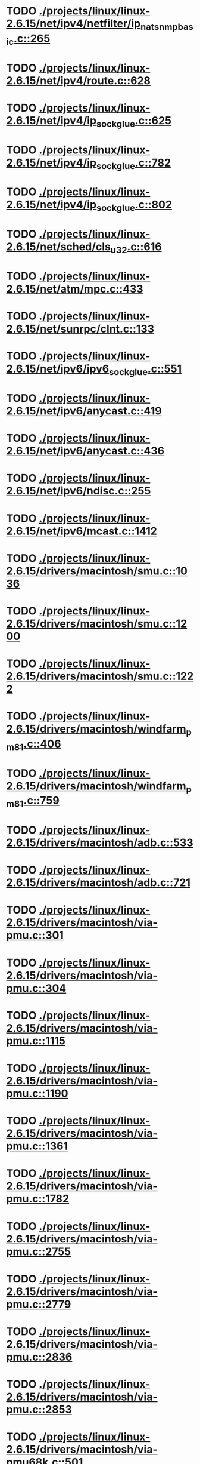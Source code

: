 * TODO [[view:./projects/linux/linux-2.6.15/net/ipv4/netfilter/ip_nat_snmp_basic.c::face=ovl-face1::linb=265::colb=5::cole=8][ ./projects/linux/linux-2.6.15/net/ipv4/netfilter/ip_nat_snmp_basic.c::265]]
* TODO [[view:./projects/linux/linux-2.6.15/net/ipv4/route.c::face=ovl-face1::linb=628::colb=6::cole=11][ ./projects/linux/linux-2.6.15/net/ipv4/route.c::628]]
* TODO [[view:./projects/linux/linux-2.6.15/net/ipv4/ip_sockglue.c::face=ovl-face1::linb=625::colb=7::cole=10][ ./projects/linux/linux-2.6.15/net/ipv4/ip_sockglue.c::625]]
* TODO [[view:./projects/linux/linux-2.6.15/net/ipv4/ip_sockglue.c::face=ovl-face1::linb=782::colb=7::cole=10][ ./projects/linux/linux-2.6.15/net/ipv4/ip_sockglue.c::782]]
* TODO [[view:./projects/linux/linux-2.6.15/net/ipv4/ip_sockglue.c::face=ovl-face1::linb=802::colb=7::cole=10][ ./projects/linux/linux-2.6.15/net/ipv4/ip_sockglue.c::802]]
* TODO [[view:./projects/linux/linux-2.6.15/net/sched/cls_u32.c::face=ovl-face1::linb=616::colb=5::cole=22][ ./projects/linux/linux-2.6.15/net/sched/cls_u32.c::616]]
* TODO [[view:./projects/linux/linux-2.6.15/net/atm/mpc.c::face=ovl-face1::linb=433::colb=5::cole=23][ ./projects/linux/linux-2.6.15/net/atm/mpc.c::433]]
* TODO [[view:./projects/linux/linux-2.6.15/net/sunrpc/clnt.c::face=ovl-face1::linb=133::colb=6::cole=9][ ./projects/linux/linux-2.6.15/net/sunrpc/clnt.c::133]]
* TODO [[view:./projects/linux/linux-2.6.15/net/ipv6/ipv6_sockglue.c::face=ovl-face1::linb=551::colb=6::cole=9][ ./projects/linux/linux-2.6.15/net/ipv6/ipv6_sockglue.c::551]]
* TODO [[view:./projects/linux/linux-2.6.15/net/ipv6/anycast.c::face=ovl-face1::linb=419::colb=9::cole=12][ ./projects/linux/linux-2.6.15/net/ipv6/anycast.c::419]]
* TODO [[view:./projects/linux/linux-2.6.15/net/ipv6/anycast.c::face=ovl-face1::linb=436::colb=8::cole=11][ ./projects/linux/linux-2.6.15/net/ipv6/anycast.c::436]]
* TODO [[view:./projects/linux/linux-2.6.15/net/ipv6/ndisc.c::face=ovl-face1::linb=255::colb=7::cole=48][ ./projects/linux/linux-2.6.15/net/ipv6/ndisc.c::255]]
* TODO [[view:./projects/linux/linux-2.6.15/net/ipv6/mcast.c::face=ovl-face1::linb=1412::colb=5::cole=8][ ./projects/linux/linux-2.6.15/net/ipv6/mcast.c::1412]]
* TODO [[view:./projects/linux/linux-2.6.15/drivers/macintosh/smu.c::face=ovl-face1::linb=1036::colb=5::cole=7][ ./projects/linux/linux-2.6.15/drivers/macintosh/smu.c::1036]]
* TODO [[view:./projects/linux/linux-2.6.15/drivers/macintosh/smu.c::face=ovl-face1::linb=1200::colb=5::cole=7][ ./projects/linux/linux-2.6.15/drivers/macintosh/smu.c::1200]]
* TODO [[view:./projects/linux/linux-2.6.15/drivers/macintosh/smu.c::face=ovl-face1::linb=1222::colb=5::cole=7][ ./projects/linux/linux-2.6.15/drivers/macintosh/smu.c::1222]]
* TODO [[view:./projects/linux/linux-2.6.15/drivers/macintosh/windfarm_pm81.c::face=ovl-face1::linb=406::colb=5::cole=8][ ./projects/linux/linux-2.6.15/drivers/macintosh/windfarm_pm81.c::406]]
* TODO [[view:./projects/linux/linux-2.6.15/drivers/macintosh/windfarm_pm81.c::face=ovl-face1::linb=759::colb=5::cole=8][ ./projects/linux/linux-2.6.15/drivers/macintosh/windfarm_pm81.c::759]]
* TODO [[view:./projects/linux/linux-2.6.15/drivers/macintosh/adb.c::face=ovl-face1::linb=533::colb=7::cole=29][ ./projects/linux/linux-2.6.15/drivers/macintosh/adb.c::533]]
* TODO [[view:./projects/linux/linux-2.6.15/drivers/macintosh/adb.c::face=ovl-face1::linb=721::colb=5::cole=10][ ./projects/linux/linux-2.6.15/drivers/macintosh/adb.c::721]]
* TODO [[view:./projects/linux/linux-2.6.15/drivers/macintosh/via-pmu.c::face=ovl-face1::linb=301::colb=5::cole=8][ ./projects/linux/linux-2.6.15/drivers/macintosh/via-pmu.c::301]]
* TODO [[view:./projects/linux/linux-2.6.15/drivers/macintosh/via-pmu.c::face=ovl-face1::linb=304::colb=5::cole=9][ ./projects/linux/linux-2.6.15/drivers/macintosh/via-pmu.c::304]]
* TODO [[view:./projects/linux/linux-2.6.15/drivers/macintosh/via-pmu.c::face=ovl-face1::linb=1115::colb=5::cole=16][ ./projects/linux/linux-2.6.15/drivers/macintosh/via-pmu.c::1115]]
* TODO [[view:./projects/linux/linux-2.6.15/drivers/macintosh/via-pmu.c::face=ovl-face1::linb=1190::colb=5::cole=8][ ./projects/linux/linux-2.6.15/drivers/macintosh/via-pmu.c::1190]]
* TODO [[view:./projects/linux/linux-2.6.15/drivers/macintosh/via-pmu.c::face=ovl-face1::linb=1361::colb=7::cole=10][ ./projects/linux/linux-2.6.15/drivers/macintosh/via-pmu.c::1361]]
* TODO [[view:./projects/linux/linux-2.6.15/drivers/macintosh/via-pmu.c::face=ovl-face1::linb=1782::colb=8::cole=11][ ./projects/linux/linux-2.6.15/drivers/macintosh/via-pmu.c::1782]]
* TODO [[view:./projects/linux/linux-2.6.15/drivers/macintosh/via-pmu.c::face=ovl-face1::linb=2755::colb=5::cole=7][ ./projects/linux/linux-2.6.15/drivers/macintosh/via-pmu.c::2755]]
* TODO [[view:./projects/linux/linux-2.6.15/drivers/macintosh/via-pmu.c::face=ovl-face1::linb=2779::colb=18::cole=20][ ./projects/linux/linux-2.6.15/drivers/macintosh/via-pmu.c::2779]]
* TODO [[view:./projects/linux/linux-2.6.15/drivers/macintosh/via-pmu.c::face=ovl-face1::linb=2836::colb=5::cole=7][ ./projects/linux/linux-2.6.15/drivers/macintosh/via-pmu.c::2836]]
* TODO [[view:./projects/linux/linux-2.6.15/drivers/macintosh/via-pmu.c::face=ovl-face1::linb=2853::colb=5::cole=7][ ./projects/linux/linux-2.6.15/drivers/macintosh/via-pmu.c::2853]]
* TODO [[view:./projects/linux/linux-2.6.15/drivers/macintosh/via-pmu68k.c::face=ovl-face1::linb=501::colb=5::cole=16][ ./projects/linux/linux-2.6.15/drivers/macintosh/via-pmu68k.c::501]]
* TODO [[view:./projects/linux/linux-2.6.15/drivers/macintosh/via-pmu68k.c::face=ovl-face1::linb=543::colb=5::cole=8][ ./projects/linux/linux-2.6.15/drivers/macintosh/via-pmu68k.c::543]]
* TODO [[view:./projects/linux/linux-2.6.15/drivers/macintosh/via-pmu68k.c::face=ovl-face1::linb=716::colb=7::cole=10][ ./projects/linux/linux-2.6.15/drivers/macintosh/via-pmu68k.c::716]]
* TODO [[view:./projects/linux/linux-2.6.15/drivers/macintosh/macio-adb.c::face=ovl-face1::linb=93::colb=5::cole=9][ ./projects/linux/linux-2.6.15/drivers/macintosh/macio-adb.c::93]]
* TODO [[view:./projects/linux/linux-2.6.15/drivers/macintosh/macio-adb.c::face=ovl-face1::linb=183::colb=5::cole=16][ ./projects/linux/linux-2.6.15/drivers/macintosh/macio-adb.c::183]]
* TODO [[view:./projects/linux/linux-2.6.15/drivers/macintosh/macio-adb.c::face=ovl-face1::linb=214::colb=6::cole=25][ ./projects/linux/linux-2.6.15/drivers/macintosh/macio-adb.c::214]]
* TODO [[view:./projects/linux/linux-2.6.15/drivers/macintosh/windfarm_pm91.c::face=ovl-face1::linb=154::colb=5::cole=8][ ./projects/linux/linux-2.6.15/drivers/macintosh/windfarm_pm91.c::154]]
* TODO [[view:./projects/linux/linux-2.6.15/drivers/macintosh/adb-iop.c::face=ovl-face1::linb=247::colb=5::cole=16][ ./projects/linux/linux-2.6.15/drivers/macintosh/adb-iop.c::247]]
* TODO [[view:./projects/linux/linux-2.6.15/drivers/macintosh/via-cuda.c::face=ovl-face1::linb=136::colb=8::cole=12][ ./projects/linux/linux-2.6.15/drivers/macintosh/via-cuda.c::136]]
* TODO [[view:./projects/linux/linux-2.6.15/drivers/macintosh/via-cuda.c::face=ovl-face1::linb=139::colb=8::cole=12][ ./projects/linux/linux-2.6.15/drivers/macintosh/via-cuda.c::139]]
* TODO [[view:./projects/linux/linux-2.6.15/drivers/macintosh/via-cuda.c::face=ovl-face1::linb=394::colb=8::cole=19][ ./projects/linux/linux-2.6.15/drivers/macintosh/via-cuda.c::394]]
* TODO [[view:./projects/linux/linux-2.6.15/drivers/macintosh/via-cuda.c::face=ovl-face1::linb=416::colb=8::cole=11][ ./projects/linux/linux-2.6.15/drivers/macintosh/via-cuda.c::416]]
* TODO [[view:./projects/linux/linux-2.6.15/drivers/usb/media/pwc/pwc-if.c::face=ovl-face1::linb=930::colb=6::cole=9][ ./projects/linux/linux-2.6.15/drivers/usb/media/pwc/pwc-if.c::930]]
* TODO [[view:./projects/linux/linux-2.6.15/drivers/usb/media/pwc/pwc-if.c::face=ovl-face1::linb=1906::colb=5::cole=15][ ./projects/linux/linux-2.6.15/drivers/usb/media/pwc/pwc-if.c::1906]]
* TODO [[view:./projects/linux/linux-2.6.15/drivers/usb/gadget/lh7a40x_udc.c::face=ovl-face1::linb=1233::colb=12::cole=15][ ./projects/linux/linux-2.6.15/drivers/usb/gadget/lh7a40x_udc.c::1233]]
* TODO [[view:./projects/linux/linux-2.6.15/drivers/usb/gadget/inode.c::face=ovl-face1::linb=1335::colb=41::cole=55][ ./projects/linux/linux-2.6.15/drivers/usb/gadget/inode.c::1335]]
* TODO [[view:./projects/linux/linux-2.6.15/drivers/usb/gadget/config.c::face=ovl-face1::linb=53::colb=13::cole=17][ ./projects/linux/linux-2.6.15/drivers/usb/gadget/config.c::53]]
* TODO [[view:./projects/linux/linux-2.6.15/drivers/usb/gadget/pxa2xx_udc.h::face=ovl-face1::linb=296::colb=6::cole=22][ ./projects/linux/linux-2.6.15/drivers/usb/gadget/pxa2xx_udc.h::296]]
* TODO [[view:./projects/linux/linux-2.6.15/drivers/usb/gadget/pxa2xx_udc.c::face=ovl-face1::linb=932::colb=6::cole=14][ ./projects/linux/linux-2.6.15/drivers/usb/gadget/pxa2xx_udc.c::932]]
* TODO [[view:./projects/linux/linux-2.6.15/drivers/usb/gadget/pxa2xx_udc.c::face=ovl-face1::linb=991::colb=13::cole=16][ ./projects/linux/linux-2.6.15/drivers/usb/gadget/pxa2xx_udc.c::991]]
* TODO [[view:./projects/linux/linux-2.6.15/drivers/usb/gadget/goku_udc.c::face=ovl-face1::linb=858::colb=12::cole=15][ ./projects/linux/linux-2.6.15/drivers/usb/gadget/goku_udc.c::858]]
* TODO [[view:./projects/linux/linux-2.6.15/drivers/usb/gadget/net2280.c::face=ovl-face1::linb=2172::colb=13::cole=20][ ./projects/linux/linux-2.6.15/drivers/usb/gadget/net2280.c::2172]]
* TODO [[view:./projects/linux/linux-2.6.15/drivers/usb/gadget/net2280.c::face=ovl-face1::linb=2424::colb=7::cole=42][ ./projects/linux/linux-2.6.15/drivers/usb/gadget/net2280.c::2424]]
* TODO [[view:./projects/linux/linux-2.6.15/drivers/usb/gadget/net2280.c::face=ovl-face1::linb=2452::colb=7::cole=42][ ./projects/linux/linux-2.6.15/drivers/usb/gadget/net2280.c::2452]]
* TODO [[view:./projects/linux/linux-2.6.15/drivers/usb/gadget/net2280.c::face=ovl-face1::linb=2469::colb=7::cole=42][ ./projects/linux/linux-2.6.15/drivers/usb/gadget/net2280.c::2469]]
* TODO [[view:./projects/linux/linux-2.6.15/drivers/usb/gadget/zero.c::face=ovl-face1::linb=658::colb=8::cole=44][ ./projects/linux/linux-2.6.15/drivers/usb/gadget/zero.c::658]]
* TODO [[view:./projects/linux/linux-2.6.15/drivers/usb/gadget/zero.c::face=ovl-face1::linb=672::colb=8::cole=44][ ./projects/linux/linux-2.6.15/drivers/usb/gadget/zero.c::672]]
* TODO [[view:./projects/linux/linux-2.6.15/drivers/usb/host/hc_crisv10.c::face=ovl-face1::linb=1495::colb=8::cole=15][ ./projects/linux/linux-2.6.15/drivers/usb/host/hc_crisv10.c::1495]]
* TODO [[view:./projects/linux/linux-2.6.15/drivers/usb/host/hc_crisv10.c::face=ovl-face1::linb=1790::colb=7::cole=10][ ./projects/linux/linux-2.6.15/drivers/usb/host/hc_crisv10.c::1790]]
* TODO [[view:./projects/linux/linux-2.6.15/drivers/usb/host/hc_crisv10.c::face=ovl-face1::linb=3413::colb=6::cole=9][ ./projects/linux/linux-2.6.15/drivers/usb/host/hc_crisv10.c::3413]]
* TODO [[view:./projects/linux/linux-2.6.15/drivers/net/starfire.c::face=ovl-face1::linb=1086::colb=5::cole=18][ ./projects/linux/linux-2.6.15/drivers/net/starfire.c::1086]]
* TODO [[view:./projects/linux/linux-2.6.15/drivers/net/declance.c::face=ovl-face1::linb=582::colb=7::cole=10][ ./projects/linux/linux-2.6.15/drivers/net/declance.c::582]]
* TODO [[view:./projects/linux/linux-2.6.15/drivers/net/hamradio/6pack.c::face=ovl-face1::linb=709::colb=5::cole=7][ ./projects/linux/linux-2.6.15/drivers/net/hamradio/6pack.c::709]]
* TODO [[view:./projects/linux/linux-2.6.15/drivers/net/hamradio/mkiss.c::face=ovl-face1::linb=822::colb=5::cole=7][ ./projects/linux/linux-2.6.15/drivers/net/hamradio/mkiss.c::822]]
* TODO [[view:./projects/linux/linux-2.6.15/drivers/net/amd8111e.c::face=ovl-face1::linb=1414::colb=4::cole=27][ ./projects/linux/linux-2.6.15/drivers/net/amd8111e.c::1414]]
* TODO [[view:./projects/linux/linux-2.6.15/drivers/net/amd8111e.c::face=ovl-face1::linb=2043::colb=5::cole=13][ ./projects/linux/linux-2.6.15/drivers/net/amd8111e.c::2043]]
* TODO [[view:./projects/linux/linux-2.6.15/drivers/net/irda/sir_dev.c::face=ovl-face1::linb=123::colb=5::cole=26][ ./projects/linux/linux-2.6.15/drivers/net/irda/sir_dev.c::123]]
* TODO [[view:./projects/linux/linux-2.6.15/drivers/net/bnx2.c::face=ovl-face1::linb=1748::colb=48::cole=57][ ./projects/linux/linux-2.6.15/drivers/net/bnx2.c::1748]]
* TODO [[view:./projects/linux/linux-2.6.15/drivers/net/bnx2.c::face=ovl-face1::linb=2861::colb=6::cole=9][ ./projects/linux/linux-2.6.15/drivers/net/bnx2.c::2861]]
* TODO [[view:./projects/linux/linux-2.6.15/drivers/net/bnx2.c::face=ovl-face1::linb=4353::colb=5::cole=14][ ./projects/linux/linux-2.6.15/drivers/net/bnx2.c::4353]]
* TODO [[view:./projects/linux/linux-2.6.15/drivers/net/bnx2.c::face=ovl-face1::linb=4790::colb=5::cole=19][ ./projects/linux/linux-2.6.15/drivers/net/bnx2.c::4790]]
* TODO [[view:./projects/linux/linux-2.6.15/drivers/net/eepro.c::face=ovl-face1::linb=999::colb=5::cole=34][ ./projects/linux/linux-2.6.15/drivers/net/eepro.c::999]]
* TODO [[view:./projects/linux/linux-2.6.15/drivers/net/tg3.c::face=ovl-face1::linb=7285::colb=6::cole=9][ ./projects/linux/linux-2.6.15/drivers/net/tg3.c::7285]]
* TODO [[view:./projects/linux/linux-2.6.15/drivers/net/3c59x.c::face=ovl-face1::linb=1293::colb=5::cole=16][ ./projects/linux/linux-2.6.15/drivers/net/3c59x.c::1293]]
* TODO [[view:./projects/linux/linux-2.6.15/drivers/net/mace.c::face=ovl-face1::linb=431::colb=5::cole=19][ ./projects/linux/linux-2.6.15/drivers/net/mace.c::431]]
* TODO [[view:./projects/linux/linux-2.6.15/drivers/net/mace.c::face=ovl-face1::linb=463::colb=5::cole=8][ ./projects/linux/linux-2.6.15/drivers/net/mace.c::463]]
* TODO [[view:./projects/linux/linux-2.6.15/drivers/net/mace.c::face=ovl-face1::linb=932::colb=5::cole=8][ ./projects/linux/linux-2.6.15/drivers/net/mace.c::932]]
* TODO [[view:./projects/linux/linux-2.6.15/drivers/net/mace.c::face=ovl-face1::linb=983::colb=5::cole=8][ ./projects/linux/linux-2.6.15/drivers/net/mace.c::983]]
* TODO [[view:./projects/linux/linux-2.6.15/drivers/net/mace.c::face=ovl-face1::linb=985::colb=9::cole=12][ ./projects/linux/linux-2.6.15/drivers/net/mace.c::985]]
* TODO [[view:./projects/linux/linux-2.6.15/drivers/net/hp100.c::face=ovl-face1::linb=1155::colb=10::cole=29][ ./projects/linux/linux-2.6.15/drivers/net/hp100.c::1155]]
* TODO [[view:./projects/linux/linux-2.6.15/drivers/net/ppp_generic.c::face=ovl-face1::linb=374::colb=5::cole=7][ ./projects/linux/linux-2.6.15/drivers/net/ppp_generic.c::374]]
* TODO [[view:./projects/linux/linux-2.6.15/drivers/net/ppp_generic.c::face=ovl-face1::linb=405::colb=5::cole=7][ ./projects/linux/linux-2.6.15/drivers/net/ppp_generic.c::405]]
* TODO [[view:./projects/linux/linux-2.6.15/drivers/net/ppp_generic.c::face=ovl-face1::linb=438::colb=5::cole=8][ ./projects/linux/linux-2.6.15/drivers/net/ppp_generic.c::438]]
* TODO [[view:./projects/linux/linux-2.6.15/drivers/net/ppp_generic.c::face=ovl-face1::linb=462::colb=5::cole=7][ ./projects/linux/linux-2.6.15/drivers/net/ppp_generic.c::462]]
* TODO [[view:./projects/linux/linux-2.6.15/drivers/net/ppp_generic.c::face=ovl-face1::linb=466::colb=5::cole=8][ ./projects/linux/linux-2.6.15/drivers/net/ppp_generic.c::466]]
* TODO [[view:./projects/linux/linux-2.6.15/drivers/net/ppp_generic.c::face=ovl-face1::linb=498::colb=5::cole=7][ ./projects/linux/linux-2.6.15/drivers/net/ppp_generic.c::498]]
* TODO [[view:./projects/linux/linux-2.6.15/drivers/net/ppp_generic.c::face=ovl-face1::linb=566::colb=5::cole=7][ ./projects/linux/linux-2.6.15/drivers/net/ppp_generic.c::566]]
* TODO [[view:./projects/linux/linux-2.6.15/drivers/net/ppp_generic.c::face=ovl-face1::linb=696::colb=6::cole=8][ ./projects/linux/linux-2.6.15/drivers/net/ppp_generic.c::696]]
* TODO [[view:./projects/linux/linux-2.6.15/drivers/net/ppp_generic.c::face=ovl-face1::linb=702::colb=6::cole=13][ ./projects/linux/linux-2.6.15/drivers/net/ppp_generic.c::702]]
* TODO [[view:./projects/linux/linux-2.6.15/drivers/net/ppp_generic.c::face=ovl-face1::linb=793::colb=6::cole=9][ ./projects/linux/linux-2.6.15/drivers/net/ppp_generic.c::793]]
* TODO [[view:./projects/linux/linux-2.6.15/drivers/net/ppp_generic.c::face=ovl-face1::linb=810::colb=6::cole=9][ ./projects/linux/linux-2.6.15/drivers/net/ppp_generic.c::810]]
* TODO [[view:./projects/linux/linux-2.6.15/drivers/net/ppp_generic.c::face=ovl-face1::linb=824::colb=6::cole=10][ ./projects/linux/linux-2.6.15/drivers/net/ppp_generic.c::824]]
* TODO [[view:./projects/linux/linux-2.6.15/drivers/net/ppp_generic.c::face=ovl-face1::linb=917::colb=6::cole=8][ ./projects/linux/linux-2.6.15/drivers/net/ppp_generic.c::917]]
* TODO [[view:./projects/linux/linux-2.6.15/drivers/net/ppp_generic.c::face=ovl-face1::linb=968::colb=6::cole=19][ ./projects/linux/linux-2.6.15/drivers/net/ppp_generic.c::968]]
* TODO [[view:./projects/linux/linux-2.6.15/drivers/net/ppp_generic.c::face=ovl-face1::linb=970::colb=6::cole=19][ ./projects/linux/linux-2.6.15/drivers/net/ppp_generic.c::970]]
* TODO [[view:./projects/linux/linux-2.6.15/drivers/net/ppp_generic.c::face=ovl-face1::linb=1015::colb=5::cole=13][ ./projects/linux/linux-2.6.15/drivers/net/ppp_generic.c::1015]]
* TODO [[view:./projects/linux/linux-2.6.15/drivers/net/ppp_generic.c::face=ovl-face1::linb=1017::colb=9::cole=26][ ./projects/linux/linux-2.6.15/drivers/net/ppp_generic.c::1017]]
* TODO [[view:./projects/linux/linux-2.6.15/drivers/net/ppp_generic.c::face=ovl-face1::linb=1022::colb=6::cole=23][ ./projects/linux/linux-2.6.15/drivers/net/ppp_generic.c::1022]]
* TODO [[view:./projects/linux/linux-2.6.15/drivers/net/ppp_generic.c::face=ovl-face1::linb=1122::colb=6::cole=13][ ./projects/linux/linux-2.6.15/drivers/net/ppp_generic.c::1122]]
* TODO [[view:./projects/linux/linux-2.6.15/drivers/net/ppp_generic.c::face=ovl-face1::linb=1127::colb=6::cole=13][ ./projects/linux/linux-2.6.15/drivers/net/ppp_generic.c::1127]]
* TODO [[view:./projects/linux/linux-2.6.15/drivers/net/ppp_generic.c::face=ovl-face1::linb=1162::colb=36::cole=49][ ./projects/linux/linux-2.6.15/drivers/net/ppp_generic.c::1162]]
* TODO [[view:./projects/linux/linux-2.6.15/drivers/net/ppp_generic.c::face=ovl-face1::linb=1207::colb=5::cole=8][ ./projects/linux/linux-2.6.15/drivers/net/ppp_generic.c::1207]]
* TODO [[view:./projects/linux/linux-2.6.15/drivers/net/ppp_generic.c::face=ovl-face1::linb=1377::colb=6::cole=10][ ./projects/linux/linux-2.6.15/drivers/net/ppp_generic.c::1377]]
* TODO [[view:./projects/linux/linux-2.6.15/drivers/net/ppp_generic.c::face=ovl-face1::linb=1447::colb=5::cole=14][ ./projects/linux/linux-2.6.15/drivers/net/ppp_generic.c::1447]]
* TODO [[view:./projects/linux/linux-2.6.15/drivers/net/ppp_generic.c::face=ovl-face1::linb=1465::colb=6::cole=9][ ./projects/linux/linux-2.6.15/drivers/net/ppp_generic.c::1465]]
* TODO [[view:./projects/linux/linux-2.6.15/drivers/net/ppp_generic.c::face=ovl-face1::linb=1484::colb=5::cole=13][ ./projects/linux/linux-2.6.15/drivers/net/ppp_generic.c::1484]]
* TODO [[view:./projects/linux/linux-2.6.15/drivers/net/ppp_generic.c::face=ovl-face1::linb=1497::colb=5::cole=8][ ./projects/linux/linux-2.6.15/drivers/net/ppp_generic.c::1497]]
* TODO [[view:./projects/linux/linux-2.6.15/drivers/net/ppp_generic.c::face=ovl-face1::linb=1504::colb=5::cole=13][ ./projects/linux/linux-2.6.15/drivers/net/ppp_generic.c::1504]]
* TODO [[view:./projects/linux/linux-2.6.15/drivers/net/ppp_generic.c::face=ovl-face1::linb=1525::colb=5::cole=8][ ./projects/linux/linux-2.6.15/drivers/net/ppp_generic.c::1525]]
* TODO [[view:./projects/linux/linux-2.6.15/drivers/net/ppp_generic.c::face=ovl-face1::linb=1529::colb=5::cole=13][ ./projects/linux/linux-2.6.15/drivers/net/ppp_generic.c::1529]]
* TODO [[view:./projects/linux/linux-2.6.15/drivers/net/ppp_generic.c::face=ovl-face1::linb=1531::colb=6::cole=9][ ./projects/linux/linux-2.6.15/drivers/net/ppp_generic.c::1531]]
* TODO [[view:./projects/linux/linux-2.6.15/drivers/net/ppp_generic.c::face=ovl-face1::linb=1570::colb=5::cole=12][ ./projects/linux/linux-2.6.15/drivers/net/ppp_generic.c::1570]]
* TODO [[view:./projects/linux/linux-2.6.15/drivers/net/ppp_generic.c::face=ovl-face1::linb=1585::colb=5::cole=18][ ./projects/linux/linux-2.6.15/drivers/net/ppp_generic.c::1585]]
* TODO [[view:./projects/linux/linux-2.6.15/drivers/net/ppp_generic.c::face=ovl-face1::linb=1596::colb=6::cole=13][ ./projects/linux/linux-2.6.15/drivers/net/ppp_generic.c::1596]]
* TODO [[view:./projects/linux/linux-2.6.15/drivers/net/ppp_generic.c::face=ovl-face1::linb=1602::colb=7::cole=9][ ./projects/linux/linux-2.6.15/drivers/net/ppp_generic.c::1602]]
* TODO [[view:./projects/linux/linux-2.6.15/drivers/net/ppp_generic.c::face=ovl-face1::linb=1628::colb=6::cole=13][ ./projects/linux/linux-2.6.15/drivers/net/ppp_generic.c::1628]]
* TODO [[view:./projects/linux/linux-2.6.15/drivers/net/ppp_generic.c::face=ovl-face1::linb=1722::colb=6::cole=8][ ./projects/linux/linux-2.6.15/drivers/net/ppp_generic.c::1722]]
* TODO [[view:./projects/linux/linux-2.6.15/drivers/net/ppp_generic.c::face=ovl-face1::linb=1840::colb=8::cole=39][ ./projects/linux/linux-2.6.15/drivers/net/ppp_generic.c::1840]]
* TODO [[view:./projects/linux/linux-2.6.15/drivers/net/ppp_generic.c::face=ovl-face1::linb=2006::colb=5::cole=8][ ./projects/linux/linux-2.6.15/drivers/net/ppp_generic.c::2006]]
* TODO [[view:./projects/linux/linux-2.6.15/drivers/net/ppp_generic.c::face=ovl-face1::linb=2035::colb=5::cole=8][ ./projects/linux/linux-2.6.15/drivers/net/ppp_generic.c::2035]]
* TODO [[view:./projects/linux/linux-2.6.15/drivers/net/ppp_generic.c::face=ovl-face1::linb=2048::colb=5::cole=8][ ./projects/linux/linux-2.6.15/drivers/net/ppp_generic.c::2048]]
* TODO [[view:./projects/linux/linux-2.6.15/drivers/net/ppp_generic.c::face=ovl-face1::linb=2050::colb=6::cole=14][ ./projects/linux/linux-2.6.15/drivers/net/ppp_generic.c::2050]]
* TODO [[view:./projects/linux/linux-2.6.15/drivers/net/ppp_generic.c::face=ovl-face1::linb=2066::colb=5::cole=8][ ./projects/linux/linux-2.6.15/drivers/net/ppp_generic.c::2066]]
* TODO [[view:./projects/linux/linux-2.6.15/drivers/net/ppp_generic.c::face=ovl-face1::linb=2098::colb=5::cole=8][ ./projects/linux/linux-2.6.15/drivers/net/ppp_generic.c::2098]]
* TODO [[view:./projects/linux/linux-2.6.15/drivers/net/ppp_generic.c::face=ovl-face1::linb=2129::colb=5::cole=7][ ./projects/linux/linux-2.6.15/drivers/net/ppp_generic.c::2129]]
* TODO [[view:./projects/linux/linux-2.6.15/drivers/net/ppp_generic.c::face=ovl-face1::linb=2134::colb=5::cole=7][ ./projects/linux/linux-2.6.15/drivers/net/ppp_generic.c::2134]]
* TODO [[view:./projects/linux/linux-2.6.15/drivers/net/ppp_generic.c::face=ovl-face1::linb=2140::colb=6::cole=11][ ./projects/linux/linux-2.6.15/drivers/net/ppp_generic.c::2140]]
* TODO [[view:./projects/linux/linux-2.6.15/drivers/net/ppp_generic.c::face=ovl-face1::linb=2148::colb=7::cole=13][ ./projects/linux/linux-2.6.15/drivers/net/ppp_generic.c::2148]]
* TODO [[view:./projects/linux/linux-2.6.15/drivers/net/ppp_generic.c::face=ovl-face1::linb=2158::colb=6::cole=11][ ./projects/linux/linux-2.6.15/drivers/net/ppp_generic.c::2158]]
* TODO [[view:./projects/linux/linux-2.6.15/drivers/net/ppp_generic.c::face=ovl-face1::linb=2166::colb=7::cole=13][ ./projects/linux/linux-2.6.15/drivers/net/ppp_generic.c::2166]]
* TODO [[view:./projects/linux/linux-2.6.15/drivers/net/ppp_generic.c::face=ovl-face1::linb=2233::colb=7::cole=20][ ./projects/linux/linux-2.6.15/drivers/net/ppp_generic.c::2233]]
* TODO [[view:./projects/linux/linux-2.6.15/drivers/net/ppp_generic.c::face=ovl-face1::linb=2242::colb=7::cole=20][ ./projects/linux/linux-2.6.15/drivers/net/ppp_generic.c::2242]]
* TODO [[view:./projects/linux/linux-2.6.15/drivers/net/ppp_generic.c::face=ovl-face1::linb=2325::colb=5::cole=40][ ./projects/linux/linux-2.6.15/drivers/net/ppp_generic.c::2325]]
* TODO [[view:./projects/linux/linux-2.6.15/drivers/net/ppp_generic.c::face=ovl-face1::linb=2329::colb=5::cole=7][ ./projects/linux/linux-2.6.15/drivers/net/ppp_generic.c::2329]]
* TODO [[view:./projects/linux/linux-2.6.15/drivers/net/ppp_generic.c::face=ovl-face1::linb=2347::colb=5::cole=7][ ./projects/linux/linux-2.6.15/drivers/net/ppp_generic.c::2347]]
* TODO [[view:./projects/linux/linux-2.6.15/drivers/net/ppp_generic.c::face=ovl-face1::linb=2363::colb=5::cole=7][ ./projects/linux/linux-2.6.15/drivers/net/ppp_generic.c::2363]]
* TODO [[view:./projects/linux/linux-2.6.15/drivers/net/ppp_generic.c::face=ovl-face1::linb=2388::colb=5::cole=7][ ./projects/linux/linux-2.6.15/drivers/net/ppp_generic.c::2388]]
* TODO [[view:./projects/linux/linux-2.6.15/drivers/net/ppp_generic.c::face=ovl-face1::linb=2603::colb=5::cole=8][ ./projects/linux/linux-2.6.15/drivers/net/ppp_generic.c::2603]]
* TODO [[view:./projects/linux/linux-2.6.15/drivers/net/ppp_generic.c::face=ovl-face1::linb=2607::colb=5::cole=13][ ./projects/linux/linux-2.6.15/drivers/net/ppp_generic.c::2607]]
* TODO [[view:./projects/linux/linux-2.6.15/drivers/net/ppp_generic.c::face=ovl-face1::linb=2643::colb=5::cole=8][ ./projects/linux/linux-2.6.15/drivers/net/ppp_generic.c::2643]]
* TODO [[view:./projects/linux/linux-2.6.15/drivers/net/ibm_emac/ibm_emac_core.c::face=ovl-face1::linb=1771::colb=8::cole=20][ ./projects/linux/linux-2.6.15/drivers/net/ibm_emac/ibm_emac_core.c::1771]]
* TODO [[view:./projects/linux/linux-2.6.15/drivers/net/wan/pc300_drv.c::face=ovl-face1::linb=2372::colb=5::cole=32][ ./projects/linux/linux-2.6.15/drivers/net/wan/pc300_drv.c::2372]]
* TODO [[view:./projects/linux/linux-2.6.15/drivers/net/wan/pc300_drv.c::face=ovl-face1::linb=2379::colb=5::cole=21][ ./projects/linux/linux-2.6.15/drivers/net/wan/pc300_drv.c::2379]]
* TODO [[view:./projects/linux/linux-2.6.15/drivers/net/wan/pc300_drv.c::face=ovl-face1::linb=3640::colb=5::cole=21][ ./projects/linux/linux-2.6.15/drivers/net/wan/pc300_drv.c::3640]]
* TODO [[view:./projects/linux/linux-2.6.15/drivers/net/wan/pc300_tty.c::face=ovl-face1::linb=317::colb=7::cole=32][ ./projects/linux/linux-2.6.15/drivers/net/wan/pc300_tty.c::317]]
* TODO [[view:./projects/linux/linux-2.6.15/drivers/net/wan/pc300_tty.c::face=ovl-face1::linb=680::colb=7::cole=34][ ./projects/linux/linux-2.6.15/drivers/net/wan/pc300_tty.c::680]]
* TODO [[view:./projects/linux/linux-2.6.15/drivers/net/wan/pc300_tty.c::face=ovl-face1::linb=786::colb=6::cole=9][ ./projects/linux/linux-2.6.15/drivers/net/wan/pc300_tty.c::786]]
* TODO [[view:./projects/linux/linux-2.6.15/drivers/net/wan/pc300_tty.c::face=ovl-face1::linb=865::colb=7::cole=28][ ./projects/linux/linux-2.6.15/drivers/net/wan/pc300_tty.c::865]]
* TODO [[view:./projects/linux/linux-2.6.15/drivers/net/wan/pc300_tty.c::face=ovl-face1::linb=892::colb=5::cole=25][ ./projects/linux/linux-2.6.15/drivers/net/wan/pc300_tty.c::892]]
* TODO [[view:./projects/linux/linux-2.6.15/drivers/net/wan/pc300_tty.c::face=ovl-face1::linb=1028::colb=5::cole=53][ ./projects/linux/linux-2.6.15/drivers/net/wan/pc300_tty.c::1028]]
* TODO [[view:./projects/linux/linux-2.6.15/drivers/net/wan/lmc/lmc_main.c::face=ovl-face1::linb=481::colb=23::cole=30][ ./projects/linux/linux-2.6.15/drivers/net/wan/lmc/lmc_main.c::481]]
* TODO [[view:./projects/linux/linux-2.6.15/drivers/net/wan/lmc/lmc_main.c::face=ovl-face1::linb=487::colb=23::cole=27][ ./projects/linux/linux-2.6.15/drivers/net/wan/lmc/lmc_main.c::487]]
* TODO [[view:./projects/linux/linux-2.6.15/drivers/net/wan/lmc/lmc_main.c::face=ovl-face1::linb=1634::colb=11::cole=14][ ./projects/linux/linux-2.6.15/drivers/net/wan/lmc/lmc_main.c::1634]]
* TODO [[view:./projects/linux/linux-2.6.15/drivers/net/wan/lmc/lmc_media.c::face=ovl-face1::linb=1232::colb=6::cole=9][ ./projects/linux/linux-2.6.15/drivers/net/wan/lmc/lmc_media.c::1232]]
* TODO [[view:./projects/linux/linux-2.6.15/drivers/net/saa9730.c::face=ovl-face1::linb=684::colb=7::cole=10][ ./projects/linux/linux-2.6.15/drivers/net/saa9730.c::684]]
* TODO [[view:./projects/linux/linux-2.6.15/drivers/net/7990.c::face=ovl-face1::linb=324::colb=28::cole=31][ ./projects/linux/linux-2.6.15/drivers/net/7990.c::324]]
* TODO [[view:./projects/linux/linux-2.6.15/drivers/net/hamachi.c::face=ovl-face1::linb=1029::colb=6::cole=9][ ./projects/linux/linux-2.6.15/drivers/net/hamachi.c::1029]]
* TODO [[view:./projects/linux/linux-2.6.15/drivers/net/tokenring/smctr.c::face=ovl-face1::linb=2322::colb=51::cole=67][ ./projects/linux/linux-2.6.15/drivers/net/tokenring/smctr.c::2322]]
* TODO [[view:./projects/linux/linux-2.6.15/drivers/net/eql.c::face=ovl-face1::linb=395::colb=6::cole=21][ ./projects/linux/linux-2.6.15/drivers/net/eql.c::395]]
* TODO [[view:./projects/linux/linux-2.6.15/drivers/net/a2065.c::face=ovl-face1::linb=314::colb=7::cole=10][ ./projects/linux/linux-2.6.15/drivers/net/a2065.c::314]]
* TODO [[view:./projects/linux/linux-2.6.15/drivers/net/ppp_async.c::face=ovl-face1::linb=162::colb=5::cole=7][ ./projects/linux/linux-2.6.15/drivers/net/ppp_async.c::162]]
* TODO [[view:./projects/linux/linux-2.6.15/drivers/net/ppp_async.c::face=ovl-face1::linb=218::colb=5::cole=7][ ./projects/linux/linux-2.6.15/drivers/net/ppp_async.c::218]]
* TODO [[view:./projects/linux/linux-2.6.15/drivers/net/ppp_async.c::face=ovl-face1::linb=233::colb=5::cole=13][ ./projects/linux/linux-2.6.15/drivers/net/ppp_async.c::233]]
* TODO [[view:./projects/linux/linux-2.6.15/drivers/net/ppp_async.c::face=ovl-face1::linb=236::colb=5::cole=13][ ./projects/linux/linux-2.6.15/drivers/net/ppp_async.c::236]]
* TODO [[view:./projects/linux/linux-2.6.15/drivers/net/ppp_async.c::face=ovl-face1::linb=288::colb=5::cole=7][ ./projects/linux/linux-2.6.15/drivers/net/ppp_async.c::288]]
* TODO [[view:./projects/linux/linux-2.6.15/drivers/net/ppp_async.c::face=ovl-face1::linb=294::colb=6::cole=8][ ./projects/linux/linux-2.6.15/drivers/net/ppp_async.c::294]]
* TODO [[view:./projects/linux/linux-2.6.15/drivers/net/ppp_async.c::face=ovl-face1::linb=304::colb=6::cole=8][ ./projects/linux/linux-2.6.15/drivers/net/ppp_async.c::304]]
* TODO [[view:./projects/linux/linux-2.6.15/drivers/net/ppp_async.c::face=ovl-face1::linb=363::colb=5::cole=7][ ./projects/linux/linux-2.6.15/drivers/net/ppp_async.c::363]]
* TODO [[view:./projects/linux/linux-2.6.15/drivers/net/ppp_async.c::face=ovl-face1::linb=382::colb=5::cole=7][ ./projects/linux/linux-2.6.15/drivers/net/ppp_async.c::382]]
* TODO [[view:./projects/linux/linux-2.6.15/drivers/net/ppp_async.c::face=ovl-face1::linb=698::colb=30::cole=38][ ./projects/linux/linux-2.6.15/drivers/net/ppp_async.c::698]]
* TODO [[view:./projects/linux/linux-2.6.15/drivers/net/ppp_async.c::face=ovl-face1::linb=718::colb=28::cole=36][ ./projects/linux/linux-2.6.15/drivers/net/ppp_async.c::718]]
* TODO [[view:./projects/linux/linux-2.6.15/drivers/net/ppp_async.c::face=ovl-face1::linb=729::colb=5::cole=13][ ./projects/linux/linux-2.6.15/drivers/net/ppp_async.c::729]]
* TODO [[view:./projects/linux/linux-2.6.15/drivers/net/ppp_async.c::face=ovl-face1::linb=862::colb=7::cole=12][ ./projects/linux/linux-2.6.15/drivers/net/ppp_async.c::862]]
* TODO [[view:./projects/linux/linux-2.6.15/drivers/net/ppp_async.c::face=ovl-face1::linb=879::colb=6::cole=11][ ./projects/linux/linux-2.6.15/drivers/net/ppp_async.c::879]]
* TODO [[view:./projects/linux/linux-2.6.15/drivers/net/ppp_async.c::face=ovl-face1::linb=892::colb=7::cole=10][ ./projects/linux/linux-2.6.15/drivers/net/ppp_async.c::892]]
* TODO [[view:./projects/linux/linux-2.6.15/drivers/net/ppp_async.c::face=ovl-face1::linb=894::colb=8::cole=11][ ./projects/linux/linux-2.6.15/drivers/net/ppp_async.c::894]]
* TODO [[view:./projects/linux/linux-2.6.15/drivers/net/ppp_async.c::face=ovl-face1::linb=941::colb=6::cole=11][ ./projects/linux/linux-2.6.15/drivers/net/ppp_async.c::941]]
* TODO [[view:./projects/linux/linux-2.6.15/drivers/net/ppp_synctty.c::face=ovl-face1::linb=212::colb=5::cole=7][ ./projects/linux/linux-2.6.15/drivers/net/ppp_synctty.c::212]]
* TODO [[view:./projects/linux/linux-2.6.15/drivers/net/ppp_synctty.c::face=ovl-face1::linb=266::colb=5::cole=7][ ./projects/linux/linux-2.6.15/drivers/net/ppp_synctty.c::266]]
* TODO [[view:./projects/linux/linux-2.6.15/drivers/net/ppp_synctty.c::face=ovl-face1::linb=282::colb=5::cole=13][ ./projects/linux/linux-2.6.15/drivers/net/ppp_synctty.c::282]]
* TODO [[view:./projects/linux/linux-2.6.15/drivers/net/ppp_synctty.c::face=ovl-face1::linb=329::colb=5::cole=7][ ./projects/linux/linux-2.6.15/drivers/net/ppp_synctty.c::329]]
* TODO [[view:./projects/linux/linux-2.6.15/drivers/net/ppp_synctty.c::face=ovl-face1::linb=335::colb=6::cole=8][ ./projects/linux/linux-2.6.15/drivers/net/ppp_synctty.c::335]]
* TODO [[view:./projects/linux/linux-2.6.15/drivers/net/ppp_synctty.c::face=ovl-face1::linb=345::colb=6::cole=8][ ./projects/linux/linux-2.6.15/drivers/net/ppp_synctty.c::345]]
* TODO [[view:./projects/linux/linux-2.6.15/drivers/net/ppp_synctty.c::face=ovl-face1::linb=404::colb=5::cole=7][ ./projects/linux/linux-2.6.15/drivers/net/ppp_synctty.c::404]]
* TODO [[view:./projects/linux/linux-2.6.15/drivers/net/ppp_synctty.c::face=ovl-face1::linb=423::colb=5::cole=7][ ./projects/linux/linux-2.6.15/drivers/net/ppp_synctty.c::423]]
* TODO [[view:./projects/linux/linux-2.6.15/drivers/net/ppp_synctty.c::face=ovl-face1::linb=665::colb=22::cole=30][ ./projects/linux/linux-2.6.15/drivers/net/ppp_synctty.c::665]]
* TODO [[view:./projects/linux/linux-2.6.15/drivers/net/ppp_synctty.c::face=ovl-face1::linb=683::colb=28::cole=36][ ./projects/linux/linux-2.6.15/drivers/net/ppp_synctty.c::683]]
* TODO [[view:./projects/linux/linux-2.6.15/drivers/net/ppp_synctty.c::face=ovl-face1::linb=691::colb=5::cole=13][ ./projects/linux/linux-2.6.15/drivers/net/ppp_synctty.c::691]]
* TODO [[view:./projects/linux/linux-2.6.15/drivers/net/ppp_synctty.c::face=ovl-face1::linb=754::colb=5::cole=10][ ./projects/linux/linux-2.6.15/drivers/net/ppp_synctty.c::754]]
* TODO [[view:./projects/linux/linux-2.6.15/drivers/net/tc35815.c::face=ovl-face1::linb=640::colb=6::cole=72][ ./projects/linux/linux-2.6.15/drivers/net/tc35815.c::640]]
* TODO [[view:./projects/linux/linux-2.6.15/drivers/net/tc35815.c::face=ovl-face1::linb=643::colb=7::cole=62][ ./projects/linux/linux-2.6.15/drivers/net/tc35815.c::643]]
* TODO [[view:./projects/linux/linux-2.6.15/drivers/pnp/isapnp/core.c::face=ovl-face1::linb=373::colb=5::cole=9][ ./projects/linux/linux-2.6.15/drivers/pnp/isapnp/core.c::373]]
* TODO [[view:./projects/linux/linux-2.6.15/drivers/char/moxa.c::face=ovl-face1::linb=932::colb=7::cole=21][ ./projects/linux/linux-2.6.15/drivers/char/moxa.c::932]]
* TODO [[view:./projects/linux/linux-2.6.15/drivers/char/moxa.c::face=ovl-face1::linb=2202::colb=31::cole=37][ ./projects/linux/linux-2.6.15/drivers/char/moxa.c::2202]]
* TODO [[view:./projects/linux/linux-2.6.15/drivers/char/rocket.c::face=ovl-face1::linb=1763::colb=6::cole=15][ ./projects/linux/linux-2.6.15/drivers/char/rocket.c::1763]]
* TODO [[view:./projects/linux/linux-2.6.15/drivers/char/random.c::face=ovl-face1::linb=652::colb=23::cole=43][ ./projects/linux/linux-2.6.15/drivers/char/random.c::652]]
* TODO [[view:./projects/linux/linux-2.6.15/drivers/char/ip2main.c::face=ovl-face1::linb=447::colb=6::cole=31][ ./projects/linux/linux-2.6.15/drivers/char/ip2main.c::447]]
* TODO [[view:./projects/linux/linux-2.6.15/drivers/char/epca.c::face=ovl-face1::linb=1018::colb=5::cole=23][ ./projects/linux/linux-2.6.15/drivers/char/epca.c::1018]]
* TODO [[view:./projects/linux/linux-2.6.15/drivers/char/epca.c::face=ovl-face1::linb=2011::colb=12::cole=14][ ./projects/linux/linux-2.6.15/drivers/char/epca.c::2011]]
* TODO [[view:./projects/linux/linux-2.6.15/drivers/char/drm/r128_cce.c::face=ovl-face1::linb=828::colb=6::cole=15][ ./projects/linux/linux-2.6.15/drivers/char/drm/r128_cce.c::828]]
* TODO [[view:./projects/linux/linux-2.6.15/drivers/char/drm/radeon_cp.c::face=ovl-face1::linb=1938::colb=7::cole=16][ ./projects/linux/linux-2.6.15/drivers/char/drm/radeon_cp.c::1938]]
* TODO [[view:./projects/linux/linux-2.6.15/drivers/char/watchdog/s3c2410_wdt.c::face=ovl-face1::linb=375::colb=5::cole=13][ ./projects/linux/linux-2.6.15/drivers/char/watchdog/s3c2410_wdt.c::375]]
* TODO [[view:./projects/linux/linux-2.6.15/drivers/char/cyclades.c::face=ovl-face1::linb=1090::colb=7::cole=47][ ./projects/linux/linux-2.6.15/drivers/char/cyclades.c::1090]]
* TODO [[view:./projects/linux/linux-2.6.15/drivers/char/cyclades.c::face=ovl-face1::linb=1581::colb=4::cole=7][ ./projects/linux/linux-2.6.15/drivers/char/cyclades.c::1581]]
* TODO [[view:./projects/linux/linux-2.6.15/drivers/char/cyclades.c::face=ovl-face1::linb=1673::colb=5::cole=8][ ./projects/linux/linux-2.6.15/drivers/char/cyclades.c::1673]]
* TODO [[view:./projects/linux/linux-2.6.15/drivers/char/cyclades.c::face=ovl-face1::linb=1857::colb=7::cole=47][ ./projects/linux/linux-2.6.15/drivers/char/cyclades.c::1857]]
* TODO [[view:./projects/linux/linux-2.6.15/drivers/char/mxser.c::face=ovl-face1::linb=1863::colb=5::cole=9][ ./projects/linux/linux-2.6.15/drivers/char/mxser.c::1863]]
* TODO [[view:./projects/linux/linux-2.6.15/drivers/char/mxser.c::face=ovl-face1::linb=2135::colb=5::cole=19][ ./projects/linux/linux-2.6.15/drivers/char/mxser.c::2135]]
* TODO [[view:./projects/linux/linux-2.6.15/drivers/char/n_hdlc.c::face=ovl-face1::linb=517::colb=5::cole=11][ ./projects/linux/linux-2.6.15/drivers/char/n_hdlc.c::517]]
* TODO [[view:./projects/linux/linux-2.6.15/drivers/scsi/advansys.c::face=ovl-face1::linb=10513::colb=12::cole=33][ ./projects/linux/linux-2.6.15/drivers/scsi/advansys.c::10513]]
* TODO [[view:./projects/linux/linux-2.6.15/drivers/scsi/advansys.c::face=ovl-face1::linb=10921::colb=20::cole=36][ ./projects/linux/linux-2.6.15/drivers/scsi/advansys.c::10921]]
* TODO [[view:./projects/linux/linux-2.6.15/drivers/scsi/advansys.c::face=ovl-face1::linb=10956::colb=20::cole=36][ ./projects/linux/linux-2.6.15/drivers/scsi/advansys.c::10956]]
* TODO [[view:./projects/linux/linux-2.6.15/drivers/scsi/advansys.c::face=ovl-face1::linb=17881::colb=12::cole=35][ ./projects/linux/linux-2.6.15/drivers/scsi/advansys.c::17881]]
* TODO [[view:./projects/linux/linux-2.6.15/drivers/scsi/qla1280.c::face=ovl-face1::linb=3039::colb=7::cole=32][ ./projects/linux/linux-2.6.15/drivers/scsi/qla1280.c::3039]]
* TODO [[view:./projects/linux/linux-2.6.15/drivers/scsi/qla1280.c::face=ovl-face1::linb=3344::colb=8::cole=33][ ./projects/linux/linux-2.6.15/drivers/scsi/qla1280.c::3344]]
* TODO [[view:./projects/linux/linux-2.6.15/drivers/scsi/esp.c::face=ovl-face1::linb=790::colb=5::cole=15][ ./projects/linux/linux-2.6.15/drivers/scsi/esp.c::790]]
* TODO [[view:./projects/linux/linux-2.6.15/drivers/scsi/a100u2w.c::face=ovl-face1::linb=949::colb=5::cole=49][ ./projects/linux/linux-2.6.15/drivers/scsi/a100u2w.c::949]]
* TODO [[view:./projects/linux/linux-2.6.15/drivers/scsi/qla2xxx/qla_iocb.c::face=ovl-face1::linb=332::colb=6::cole=34][ ./projects/linux/linux-2.6.15/drivers/scsi/qla2xxx/qla_iocb.c::332]]
* TODO [[view:./projects/linux/linux-2.6.15/drivers/scsi/qla2xxx/qla_iocb.c::face=ovl-face1::linb=757::colb=6::cole=34][ ./projects/linux/linux-2.6.15/drivers/scsi/qla2xxx/qla_iocb.c::757]]
* TODO [[view:./projects/linux/linux-2.6.15/drivers/scsi/qla2xxx/qla_init.c::face=ovl-face1::linb=2055::colb=7::cole=41][ ./projects/linux/linux-2.6.15/drivers/scsi/qla2xxx/qla_init.c::2055]]
* TODO [[view:./projects/linux/linux-2.6.15/drivers/scsi/dpt_i2o.c::face=ovl-face1::linb=156::colb=4::cole=27][ ./projects/linux/linux-2.6.15/drivers/scsi/dpt_i2o.c::156]]
* TODO [[view:./projects/linux/linux-2.6.15/drivers/scsi/mac53c94.c::face=ovl-face1::linb=236::colb=5::cole=8][ ./projects/linux/linux-2.6.15/drivers/scsi/mac53c94.c::236]]
* TODO [[view:./projects/linux/linux-2.6.15/drivers/scsi/mac53c94.c::face=ovl-face1::linb=354::colb=5::cole=8][ ./projects/linux/linux-2.6.15/drivers/scsi/mac53c94.c::354]]
* TODO [[view:./projects/linux/linux-2.6.15/drivers/scsi/mac53c94.c::face=ovl-face1::linb=486::colb=12::cole=25][ ./projects/linux/linux-2.6.15/drivers/scsi/mac53c94.c::486]]
* TODO [[view:./projects/linux/linux-2.6.15/drivers/scsi/ips.c::face=ovl-face1::linb=7174::colb=6::cole=15][ ./projects/linux/linux-2.6.15/drivers/scsi/ips.c::7174]]
* TODO [[view:./projects/linux/linux-2.6.15/drivers/scsi/aacraid/commctrl.c::face=ovl-face1::linb=570::colb=6::cole=7][ ./projects/linux/linux-2.6.15/drivers/scsi/aacraid/commctrl.c::570]]
* TODO [[view:./projects/linux/linux-2.6.15/drivers/scsi/aacraid/commctrl.c::face=ovl-face1::linb=621::colb=6::cole=7][ ./projects/linux/linux-2.6.15/drivers/scsi/aacraid/commctrl.c::621]]
* TODO [[view:./projects/linux/linux-2.6.15/drivers/scsi/aacraid/commsup.c::face=ovl-face1::linb=1161::colb=9::cole=39][ ./projects/linux/linux-2.6.15/drivers/scsi/aacraid/commsup.c::1161]]
* TODO [[view:./projects/linux/linux-2.6.15/drivers/scsi/aacraid/comminit.c::face=ovl-face1::linb=330::colb=29::cole=52][ ./projects/linux/linux-2.6.15/drivers/scsi/aacraid/comminit.c::330]]
* TODO [[view:./projects/linux/linux-2.6.15/drivers/scsi/aha152x.c::face=ovl-face1::linb=1182::colb=16::cole=43][ ./projects/linux/linux-2.6.15/drivers/scsi/aha152x.c::1182]]
* TODO [[view:./projects/linux/linux-2.6.15/drivers/scsi/initio.c::face=ovl-face1::linb=3094::colb=5::cole=27][ ./projects/linux/linux-2.6.15/drivers/scsi/initio.c::3094]]
* TODO [[view:./projects/linux/linux-2.6.15/drivers/scsi/ultrastor.c::face=ovl-face1::linb=947::colb=8::cole=37][ ./projects/linux/linux-2.6.15/drivers/scsi/ultrastor.c::947]]
* TODO [[view:./projects/linux/linux-2.6.15/drivers/scsi/ultrastor.c::face=ovl-face1::linb=1097::colb=8::cole=13][ ./projects/linux/linux-2.6.15/drivers/scsi/ultrastor.c::1097]]
* TODO [[view:./projects/linux/linux-2.6.15/drivers/scsi/lpfc/lpfc_els.c::face=ovl-face1::linb=128::colb=6::cole=32][ ./projects/linux/linux-2.6.15/drivers/scsi/lpfc/lpfc_els.c::128]]
* TODO [[view:./projects/linux/linux-2.6.15/drivers/scsi/lpfc/lpfc_els.c::face=ovl-face1::linb=146::colb=6::cole=10][ ./projects/linux/linux-2.6.15/drivers/scsi/lpfc/lpfc_els.c::146]]
* TODO [[view:./projects/linux/linux-2.6.15/drivers/scsi/lpfc/lpfc_els.c::face=ovl-face1::linb=165::colb=5::cole=13][ ./projects/linux/linux-2.6.15/drivers/scsi/lpfc/lpfc_els.c::165]]
* TODO [[view:./projects/linux/linux-2.6.15/drivers/scsi/lpfc/lpfc_els.c::face=ovl-face1::linb=518::colb=5::cole=28][ ./projects/linux/linux-2.6.15/drivers/scsi/lpfc/lpfc_els.c::518]]
* TODO [[view:./projects/linux/linux-2.6.15/drivers/scsi/lpfc/lpfc_els.c::face=ovl-face1::linb=616::colb=5::cole=22][ ./projects/linux/linux-2.6.15/drivers/scsi/lpfc/lpfc_els.c::616]]
* TODO [[view:./projects/linux/linux-2.6.15/drivers/scsi/lpfc/lpfc_els.c::face=ovl-face1::linb=798::colb=5::cole=28][ ./projects/linux/linux-2.6.15/drivers/scsi/lpfc/lpfc_els.c::798]]
* TODO [[view:./projects/linux/linux-2.6.15/drivers/scsi/lpfc/lpfc_els.c::face=ovl-face1::linb=905::colb=5::cole=27][ ./projects/linux/linux-2.6.15/drivers/scsi/lpfc/lpfc_els.c::905]]
* TODO [[view:./projects/linux/linux-2.6.15/drivers/scsi/lpfc/lpfc_els.c::face=ovl-face1::linb=1136::colb=5::cole=28][ ./projects/linux/linux-2.6.15/drivers/scsi/lpfc/lpfc_els.c::1136]]
* TODO [[view:./projects/linux/linux-2.6.15/drivers/scsi/lpfc/lpfc_els.c::face=ovl-face1::linb=1244::colb=5::cole=27][ ./projects/linux/linux-2.6.15/drivers/scsi/lpfc/lpfc_els.c::1244]]
* TODO [[view:./projects/linux/linux-2.6.15/drivers/scsi/lpfc/lpfc_els.c::face=ovl-face1::linb=1315::colb=5::cole=26][ ./projects/linux/linux-2.6.15/drivers/scsi/lpfc/lpfc_els.c::1315]]
* TODO [[view:./projects/linux/linux-2.6.15/drivers/scsi/lpfc/lpfc_els.c::face=ovl-face1::linb=1367::colb=5::cole=27][ ./projects/linux/linux-2.6.15/drivers/scsi/lpfc/lpfc_els.c::1367]]
* TODO [[view:./projects/linux/linux-2.6.15/drivers/scsi/lpfc/lpfc_els.c::face=ovl-face1::linb=1838::colb=6::cole=24][ ./projects/linux/linux-2.6.15/drivers/scsi/lpfc/lpfc_els.c::1838]]
* TODO [[view:./projects/linux/linux-2.6.15/drivers/scsi/lpfc/lpfc_els.c::face=ovl-face1::linb=1851::colb=6::cole=24][ ./projects/linux/linux-2.6.15/drivers/scsi/lpfc/lpfc_els.c::1851]]
* TODO [[view:./projects/linux/linux-2.6.15/drivers/scsi/lpfc/lpfc_els.c::face=ovl-face1::linb=1917::colb=5::cole=29][ ./projects/linux/linux-2.6.15/drivers/scsi/lpfc/lpfc_els.c::1917]]
* TODO [[view:./projects/linux/linux-2.6.15/drivers/scsi/lpfc/lpfc_els.c::face=ovl-face1::linb=1970::colb=5::cole=26][ ./projects/linux/linux-2.6.15/drivers/scsi/lpfc/lpfc_els.c::1970]]
* TODO [[view:./projects/linux/linux-2.6.15/drivers/scsi/lpfc/lpfc_els.c::face=ovl-face1::linb=2029::colb=5::cole=41][ ./projects/linux/linux-2.6.15/drivers/scsi/lpfc/lpfc_els.c::2029]]
* TODO [[view:./projects/linux/linux-2.6.15/drivers/scsi/lpfc/lpfc_els.c::face=ovl-face1::linb=2113::colb=5::cole=26][ ./projects/linux/linux-2.6.15/drivers/scsi/lpfc/lpfc_els.c::2113]]
* TODO [[view:./projects/linux/linux-2.6.15/drivers/scsi/lpfc/lpfc_els.c::face=ovl-face1::linb=2836::colb=5::cole=9][ ./projects/linux/linux-2.6.15/drivers/scsi/lpfc/lpfc_els.c::2836]]
* TODO [[view:./projects/linux/linux-2.6.15/drivers/scsi/lpfc/lpfc_els.c::face=ovl-face1::linb=2861::colb=5::cole=9][ ./projects/linux/linux-2.6.15/drivers/scsi/lpfc/lpfc_els.c::2861]]
* TODO [[view:./projects/linux/linux-2.6.15/drivers/scsi/lpfc/lpfc_els.c::face=ovl-face1::linb=3078::colb=5::cole=7][ ./projects/linux/linux-2.6.15/drivers/scsi/lpfc/lpfc_els.c::3078]]
* TODO [[view:./projects/linux/linux-2.6.15/drivers/scsi/lpfc/lpfc_els.c::face=ovl-face1::linb=3104::colb=5::cole=58][ ./projects/linux/linux-2.6.15/drivers/scsi/lpfc/lpfc_els.c::3104]]
* TODO [[view:./projects/linux/linux-2.6.15/drivers/scsi/lpfc/lpfc_hbadisc.c::face=ovl-face1::linb=1847::colb=5::cole=58][ ./projects/linux/linux-2.6.15/drivers/scsi/lpfc/lpfc_hbadisc.c::1847]]
* TODO [[view:./projects/linux/linux-2.6.15/drivers/scsi/lpfc/lpfc_mbox.c::face=ovl-face1::linb=250::colb=6::cole=56][ ./projects/linux/linux-2.6.15/drivers/scsi/lpfc/lpfc_mbox.c::250]]
* TODO [[view:./projects/linux/linux-2.6.15/drivers/scsi/lpfc/lpfc_mbox.c::face=ovl-face1::linb=364::colb=6::cole=56][ ./projects/linux/linux-2.6.15/drivers/scsi/lpfc/lpfc_mbox.c::364]]
* TODO [[view:./projects/linux/linux-2.6.15/drivers/scsi/lpfc/lpfc_init.c::face=ovl-face1::linb=896::colb=6::cole=9][ ./projects/linux/linux-2.6.15/drivers/scsi/lpfc/lpfc_init.c::896]]
* TODO [[view:./projects/linux/linux-2.6.15/drivers/scsi/lpfc/lpfc_init.c::face=ovl-face1::linb=912::colb=7::cole=10][ ./projects/linux/linux-2.6.15/drivers/scsi/lpfc/lpfc_init.c::912]]
* TODO [[view:./projects/linux/linux-2.6.15/drivers/scsi/lpfc/lpfc_sli.c::face=ovl-face1::linb=1274::colb=6::cole=14][ ./projects/linux/linux-2.6.15/drivers/scsi/lpfc/lpfc_sli.c::1274]]
* TODO [[view:./projects/linux/linux-2.6.15/drivers/scsi/lpfc/lpfc_sli.c::face=ovl-face1::linb=2684::colb=5::cole=21][ ./projects/linux/linux-2.6.15/drivers/scsi/lpfc/lpfc_sli.c::2684]]
* TODO [[view:./projects/linux/linux-2.6.15/drivers/scsi/atp870u.c::face=ovl-face1::linb=760::colb=5::cole=42][ ./projects/linux/linux-2.6.15/drivers/scsi/atp870u.c::760]]
* TODO [[view:./projects/linux/linux-2.6.15/drivers/scsi/ncr53c8xx.c::face=ovl-face1::linb=7571::colb=8::cole=29][ ./projects/linux/linux-2.6.15/drivers/scsi/ncr53c8xx.c::7571]]
* TODO [[view:./projects/linux/linux-2.6.15/drivers/scsi/3w-9xxx.c::face=ovl-face1::linb=1277::colb=8::cole=31][ ./projects/linux/linux-2.6.15/drivers/scsi/3w-9xxx.c::1277]]
* TODO [[view:./projects/linux/linux-2.6.15/drivers/scsi/3w-9xxx.c::face=ovl-face1::linb=1289::colb=8::cole=31][ ./projects/linux/linux-2.6.15/drivers/scsi/3w-9xxx.c::1289]]
* TODO [[view:./projects/linux/linux-2.6.15/drivers/scsi/3w-9xxx.c::face=ovl-face1::linb=1297::colb=7::cole=30][ ./projects/linux/linux-2.6.15/drivers/scsi/3w-9xxx.c::1297]]
* TODO [[view:./projects/linux/linux-2.6.15/drivers/telephony/ixj.c::face=ovl-face1::linb=3561::colb=8::cole=32][ ./projects/linux/linux-2.6.15/drivers/telephony/ixj.c::3561]]
* TODO [[view:./projects/linux/linux-2.6.15/drivers/md/md.c::face=ovl-face1::linb=643::colb=5::cole=11][ ./projects/linux/linux-2.6.15/drivers/md/md.c::643]]
* TODO [[view:./projects/linux/linux-2.6.15/drivers/md/md.c::face=ovl-face1::linb=977::colb=5::cole=11][ ./projects/linux/linux-2.6.15/drivers/md/md.c::977]]
* TODO [[view:./projects/linux/linux-2.6.15/drivers/serial/mcfserial.c::face=ovl-face1::linb=615::colb=5::cole=15][ ./projects/linux/linux-2.6.15/drivers/serial/mcfserial.c::615]]
* TODO [[view:./projects/linux/linux-2.6.15/drivers/serial/68328serial.c::face=ovl-face1::linb=659::colb=5::cole=9][ ./projects/linux/linux-2.6.15/drivers/serial/68328serial.c::659]]
* TODO [[view:./projects/linux/linux-2.6.15/drivers/serial/68328serial.c::face=ovl-face1::linb=660::colb=5::cole=19][ ./projects/linux/linux-2.6.15/drivers/serial/68328serial.c::660]]
* TODO [[view:./projects/linux/linux-2.6.15/drivers/video/valkyriefb.c::face=ovl-face1::linb=347::colb=6::cole=8][ ./projects/linux/linux-2.6.15/drivers/video/valkyriefb.c::347]]
* TODO [[view:./projects/linux/linux-2.6.15/drivers/video/valkyriefb.c::face=ovl-face1::linb=363::colb=5::cole=6][ ./projects/linux/linux-2.6.15/drivers/video/valkyriefb.c::363]]
* TODO [[view:./projects/linux/linux-2.6.15/drivers/video/aty/atyfb_base.c::face=ovl-face1::linb=3313::colb=5::cole=21][ ./projects/linux/linux-2.6.15/drivers/video/aty/atyfb_base.c::3313]]
* TODO [[view:./projects/linux/linux-2.6.15/drivers/video/aty/radeon_base.c::face=ovl-face1::linb=2382::colb=13::cole=27][ ./projects/linux/linux-2.6.15/drivers/video/aty/radeon_base.c::2382]]
* TODO [[view:./projects/linux/linux-2.6.15/drivers/video/offb.c::face=ovl-face1::linb=234::colb=5::cole=15][ ./projects/linux/linux-2.6.15/drivers/video/offb.c::234]]
* TODO [[view:./projects/linux/linux-2.6.15/drivers/video/offb.c::face=ovl-face1::linb=266::colb=8::cole=10][ ./projects/linux/linux-2.6.15/drivers/video/offb.c::266]]
* TODO [[view:./projects/linux/linux-2.6.15/drivers/video/offb.c::face=ovl-face1::linb=438::colb=5::cole=9][ ./projects/linux/linux-2.6.15/drivers/video/offb.c::438]]
* TODO [[view:./projects/linux/linux-2.6.15/drivers/video/matrox/matroxfb_base.h::face=ovl-face1::linb=207::colb=9::cole=20][ ./projects/linux/linux-2.6.15/drivers/video/matrox/matroxfb_base.h::207]]
* TODO [[view:./projects/linux/linux-2.6.15/drivers/video/matrox/matroxfb_base.h::face=ovl-face1::linb=207::colb=9::cole=20][ ./projects/linux/linux-2.6.15/drivers/video/matrox/matroxfb_base.h::207]]
* TODO [[view:./projects/linux/linux-2.6.15/drivers/video/matrox/matroxfb_base.h::face=ovl-face1::linb=207::colb=9::cole=20][ ./projects/linux/linux-2.6.15/drivers/video/matrox/matroxfb_base.h::207]]
* TODO [[view:./projects/linux/linux-2.6.15/drivers/video/controlfb.c::face=ovl-face1::linb=192::colb=5::cole=7][ ./projects/linux/linux-2.6.15/drivers/video/controlfb.c::192]]
* TODO [[view:./projects/linux/linux-2.6.15/drivers/video/controlfb.c::face=ovl-face1::linb=565::colb=5::cole=7][ ./projects/linux/linux-2.6.15/drivers/video/controlfb.c::565]]
* TODO [[view:./projects/linux/linux-2.6.15/drivers/video/controlfb.c::face=ovl-face1::linb=666::colb=5::cole=6][ ./projects/linux/linux-2.6.15/drivers/video/controlfb.c::666]]
* TODO [[view:./projects/linux/linux-2.6.15/drivers/video/S3triofb.c::face=ovl-face1::linb=235::colb=5::cole=7][ ./projects/linux/linux-2.6.15/drivers/video/S3triofb.c::235]]
* TODO [[view:./projects/linux/linux-2.6.15/drivers/video/radeonfb.c::face=ovl-face1::linb=1087::colb=6::cole=10][ ./projects/linux/linux-2.6.15/drivers/video/radeonfb.c::1087]]
* TODO [[view:./projects/linux/linux-2.6.15/drivers/media/video/saa711x.c::face=ovl-face1::linb=491::colb=5::cole=11][ ./projects/linux/linux-2.6.15/drivers/media/video/saa711x.c::491]]
* TODO [[view:./projects/linux/linux-2.6.15/drivers/media/video/tea6420.c::face=ovl-face1::linb=103::colb=10::cole=16][ ./projects/linux/linux-2.6.15/drivers/media/video/tea6420.c::103]]
* TODO [[view:./projects/linux/linux-2.6.15/drivers/media/video/saa7110.c::face=ovl-face1::linb=498::colb=5::cole=11][ ./projects/linux/linux-2.6.15/drivers/media/video/saa7110.c::498]]
* TODO [[view:./projects/linux/linux-2.6.15/drivers/media/video/saa7110.c::face=ovl-face1::linb=508::colb=5::cole=12][ ./projects/linux/linux-2.6.15/drivers/media/video/saa7110.c::508]]
* TODO [[view:./projects/linux/linux-2.6.15/drivers/media/video/tda9840.c::face=ovl-face1::linb=174::colb=10::cole=16][ ./projects/linux/linux-2.6.15/drivers/media/video/tda9840.c::174]]
* TODO [[view:./projects/linux/linux-2.6.15/drivers/media/video/adv7170.c::face=ovl-face1::linb=417::colb=5::cole=11][ ./projects/linux/linux-2.6.15/drivers/media/video/adv7170.c::417]]
* TODO [[view:./projects/linux/linux-2.6.15/drivers/media/video/cs53l32a.c::face=ovl-face1::linb=150::colb=5::cole=11][ ./projects/linux/linux-2.6.15/drivers/media/video/cs53l32a.c::150]]
* TODO [[view:./projects/linux/linux-2.6.15/drivers/media/video/bt856.c::face=ovl-face1::linb=320::colb=5::cole=11][ ./projects/linux/linux-2.6.15/drivers/media/video/bt856.c::320]]
* TODO [[view:./projects/linux/linux-2.6.15/drivers/media/video/zr36120.c::face=ovl-face1::linb=313::colb=7::cole=17][ ./projects/linux/linux-2.6.15/drivers/media/video/zr36120.c::313]]
* TODO [[view:./projects/linux/linux-2.6.15/drivers/media/video/saa7115.c::face=ovl-face1::linb=1267::colb=5::cole=11][ ./projects/linux/linux-2.6.15/drivers/media/video/saa7115.c::1267]]
* TODO [[view:./projects/linux/linux-2.6.15/drivers/media/video/adv7175.c::face=ovl-face1::linb=467::colb=5::cole=11][ ./projects/linux/linux-2.6.15/drivers/media/video/adv7175.c::467]]
* TODO [[view:./projects/linux/linux-2.6.15/drivers/media/video/tea6415c.c::face=ovl-face1::linb=66::colb=10::cole=16][ ./projects/linux/linux-2.6.15/drivers/media/video/tea6415c.c::66]]
* TODO [[view:./projects/linux/linux-2.6.15/drivers/media/video/saa7114.c::face=ovl-face1::linb=856::colb=5::cole=11][ ./projects/linux/linux-2.6.15/drivers/media/video/saa7114.c::856]]
* TODO [[view:./projects/linux/linux-2.6.15/drivers/media/video/cx25840/cx25840-core.c::face=ovl-face1::linb=769::colb=5::cole=11][ ./projects/linux/linux-2.6.15/drivers/media/video/cx25840/cx25840-core.c::769]]
* TODO [[view:./projects/linux/linux-2.6.15/drivers/media/video/tvp5150.c::face=ovl-face1::linb=743::colb=5::cole=11][ ./projects/linux/linux-2.6.15/drivers/media/video/tvp5150.c::743]]
* TODO [[view:./projects/linux/linux-2.6.15/drivers/media/video/tvp5150.c::face=ovl-face1::linb=748::colb=5::cole=9][ ./projects/linux/linux-2.6.15/drivers/media/video/tvp5150.c::748]]
* TODO [[view:./projects/linux/linux-2.6.15/drivers/media/video/saa7127.c::face=ovl-face1::linb=715::colb=5::cole=11][ ./projects/linux/linux-2.6.15/drivers/media/video/saa7127.c::715]]
* TODO [[view:./projects/linux/linux-2.6.15/drivers/media/video/dpc7146.c::face=ovl-face1::linb=127::colb=10::cole=23][ ./projects/linux/linux-2.6.15/drivers/media/video/dpc7146.c::127]]
* TODO [[view:./projects/linux/linux-2.6.15/drivers/media/video/planb.c::face=ovl-face1::linb=140::colb=5::cole=41][ ./projects/linux/linux-2.6.15/drivers/media/video/planb.c::140]]
* TODO [[view:./projects/linux/linux-2.6.15/drivers/media/video/planb.c::face=ovl-face1::linb=406::colb=4::cole=18][ ./projects/linux/linux-2.6.15/drivers/media/video/planb.c::406]]
* TODO [[view:./projects/linux/linux-2.6.15/drivers/media/video/planb.c::face=ovl-face1::linb=2163::colb=5::cole=18][ ./projects/linux/linux-2.6.15/drivers/media/video/planb.c::2163]]
* TODO [[view:./projects/linux/linux-2.6.15/drivers/media/video/mxb.c::face=ovl-face1::linb=216::colb=13::cole=27][ ./projects/linux/linux-2.6.15/drivers/media/video/mxb.c::216]]
* TODO [[view:./projects/linux/linux-2.6.15/drivers/media/video/saa7185.c::face=ovl-face1::linb=412::colb=5::cole=11][ ./projects/linux/linux-2.6.15/drivers/media/video/saa7185.c::412]]
* TODO [[view:./projects/linux/linux-2.6.15/drivers/media/video/zoran_driver.c::face=ovl-face1::linb=349::colb=7::cole=10][ ./projects/linux/linux-2.6.15/drivers/media/video/zoran_driver.c::349]]
* TODO [[view:./projects/linux/linux-2.6.15/drivers/media/video/zoran_driver.c::face=ovl-face1::linb=381::colb=7::cole=10][ ./projects/linux/linux-2.6.15/drivers/media/video/zoran_driver.c::381]]
* TODO [[view:./projects/linux/linux-2.6.15/drivers/media/video/wm8775.c::face=ovl-face1::linb=164::colb=5::cole=11][ ./projects/linux/linux-2.6.15/drivers/media/video/wm8775.c::164]]
* TODO [[view:./projects/linux/linux-2.6.15/drivers/media/video/saa7111.c::face=ovl-face1::linb=515::colb=5::cole=11][ ./projects/linux/linux-2.6.15/drivers/media/video/saa7111.c::515]]
* TODO [[view:./projects/linux/linux-2.6.15/drivers/media/video/bt819.c::face=ovl-face1::linb=532::colb=5::cole=11][ ./projects/linux/linux-2.6.15/drivers/media/video/bt819.c::532]]
* TODO [[view:./projects/linux/linux-2.6.15/drivers/media/dvb/dvb-core/dvb_net.c::face=ovl-face1::linb=711::colb=5::cole=12][ ./projects/linux/linux-2.6.15/drivers/media/dvb/dvb-core/dvb_net.c::711]]
* TODO [[view:./projects/linux/linux-2.6.15/drivers/media/common/saa7146_fops.c::face=ovl-face1::linb=273::colb=5::cole=7][ ./projects/linux/linux-2.6.15/drivers/media/common/saa7146_fops.c::273]]
* TODO [[view:./projects/linux/linux-2.6.15/drivers/tc/zs.c::face=ovl-face1::linb=1739::colb=5::cole=13][ ./projects/linux/linux-2.6.15/drivers/tc/zs.c::1739]]
* TODO [[view:./projects/linux/linux-2.6.15/drivers/tc/zs.c::face=ovl-face1::linb=1951::colb=5::cole=13][ ./projects/linux/linux-2.6.15/drivers/tc/zs.c::1951]]
* TODO [[view:./projects/linux/linux-2.6.15/drivers/tc/zs.c::face=ovl-face1::linb=2198::colb=5::cole=13][ ./projects/linux/linux-2.6.15/drivers/tc/zs.c::2198]]
* TODO [[view:./projects/linux/linux-2.6.15/drivers/block/ataflop.c::face=ovl-face1::linb=1354::colb=5::cole=16][ ./projects/linux/linux-2.6.15/drivers/block/ataflop.c::1354]]
* TODO [[view:./projects/linux/linux-2.6.15/drivers/misc/ibmasm/module.c::face=ovl-face1::linb=110::colb=5::cole=21][ ./projects/linux/linux-2.6.15/drivers/misc/ibmasm/module.c::110]]
* TODO [[view:./projects/linux/linux-2.6.15/drivers/mtd/cmdlinepart.c::face=ovl-face1::linb=154::colb=6::cole=66][ ./projects/linux/linux-2.6.15/drivers/mtd/cmdlinepart.c::154]]
* TODO [[view:./projects/linux/linux-2.6.15/drivers/mtd/maps/sun_uflash.c::face=ovl-face1::linb=95::colb=9::cole=19][ ./projects/linux/linux-2.6.15/drivers/mtd/maps/sun_uflash.c::95]]
* TODO [[view:./projects/linux/linux-2.6.15/drivers/mtd/maps/sun_uflash.c::face=ovl-face1::linb=111::colb=9::cole=18][ ./projects/linux/linux-2.6.15/drivers/mtd/maps/sun_uflash.c::111]]
* TODO [[view:./projects/linux/linux-2.6.15/drivers/mtd/maps/sun_uflash.c::face=ovl-face1::linb=161::colb=10::cole=19][ ./projects/linux/linux-2.6.15/drivers/mtd/maps/sun_uflash.c::161]]
* TODO [[view:./projects/linux/linux-2.6.15/drivers/mtd/chips/jedec.c::face=ovl-face1::linb=193::colb=10::cole=15][ ./projects/linux/linux-2.6.15/drivers/mtd/chips/jedec.c::193]]
* TODO [[view:./projects/linux/linux-2.6.15/drivers/mtd/chips/jedec.c::face=ovl-face1::linb=313::colb=7::cole=12][ ./projects/linux/linux-2.6.15/drivers/mtd/chips/jedec.c::313]]
* TODO [[view:./projects/linux/linux-2.6.15/drivers/mtd/chips/jedec.c::face=ovl-face1::linb=324::colb=10::cole=15][ ./projects/linux/linux-2.6.15/drivers/mtd/chips/jedec.c::324]]
* TODO [[view:./projects/linux/linux-2.6.15/drivers/atm/nicstar.c::face=ovl-face1::linb=498::colb=7::cole=20][ ./projects/linux/linux-2.6.15/drivers/atm/nicstar.c::498]]
* TODO [[view:./projects/linux/linux-2.6.15/drivers/acorn/block/fd1772.c::face=ovl-face1::linb=1165::colb=8::cole=28][ ./projects/linux/linux-2.6.15/drivers/acorn/block/fd1772.c::1165]]
* TODO [[view:./projects/linux/linux-2.6.15/drivers/s390/crypto/z90main.c::face=ovl-face1::linb=2107::colb=5::cole=8][ ./projects/linux/linux-2.6.15/drivers/s390/crypto/z90main.c::2107]]
* TODO [[view:./projects/linux/linux-2.6.15/drivers/s390/crypto/z90main.c::face=ovl-face1::linb=2114::colb=5::cole=8][ ./projects/linux/linux-2.6.15/drivers/s390/crypto/z90main.c::2114]]
* TODO [[view:./projects/linux/linux-2.6.15/drivers/base/dmapool.c::face=ovl-face1::linb=360::colb=5::cole=40][ ./projects/linux/linux-2.6.15/drivers/base/dmapool.c::360]]
* TODO [[view:./projects/linux/linux-2.6.15/drivers/isdn/capi/capiutil.c::face=ovl-face1::linb=454::colb=7::cole=19][ ./projects/linux/linux-2.6.15/drivers/isdn/capi/capiutil.c::454]]
* TODO [[view:./projects/linux/linux-2.6.15/drivers/isdn/capi/capi.c::face=ovl-face1::linb=338::colb=7::cole=24][ ./projects/linux/linux-2.6.15/drivers/isdn/capi/capi.c::338]]
* TODO [[view:./projects/linux/linux-2.6.15/drivers/isdn/capi/capi.c::face=ovl-face1::linb=354::colb=7::cole=10][ ./projects/linux/linux-2.6.15/drivers/isdn/capi/capi.c::354]]
* TODO [[view:./projects/linux/linux-2.6.15/drivers/isdn/capi/capi.c::face=ovl-face1::linb=473::colb=5::cole=43][ ./projects/linux/linux-2.6.15/drivers/isdn/capi/capi.c::473]]
* TODO [[view:./projects/linux/linux-2.6.15/drivers/isdn/capi/capi.c::face=ovl-face1::linb=685::colb=6::cole=9][ ./projects/linux/linux-2.6.15/drivers/isdn/capi/capi.c::685]]
* TODO [[view:./projects/linux/linux-2.6.15/drivers/isdn/capi/capi.c::face=ovl-face1::linb=924::colb=7::cole=48][ ./projects/linux/linux-2.6.15/drivers/isdn/capi/capi.c::924]]
* TODO [[view:./projects/linux/linux-2.6.15/drivers/isdn/capi/capi.c::face=ovl-face1::linb=929::colb=7::cole=27][ ./projects/linux/linux-2.6.15/drivers/isdn/capi/capi.c::929]]
* TODO [[view:./projects/linux/linux-2.6.15/drivers/isdn/capi/capi.c::face=ovl-face1::linb=950::colb=17::cole=37][ ./projects/linux/linux-2.6.15/drivers/isdn/capi/capi.c::950]]
* TODO [[view:./projects/linux/linux-2.6.15/drivers/isdn/capi/capi.c::face=ovl-face1::linb=970::colb=5::cole=43][ ./projects/linux/linux-2.6.15/drivers/isdn/capi/capi.c::970]]
* TODO [[view:./projects/linux/linux-2.6.15/drivers/isdn/capi/capi.c::face=ovl-face1::linb=1006::colb=5::cole=59][ ./projects/linux/linux-2.6.15/drivers/isdn/capi/capi.c::1006]]
* TODO [[view:./projects/linux/linux-2.6.15/drivers/isdn/capi/capi.c::face=ovl-face1::linb=1008::colb=5::cole=14][ ./projects/linux/linux-2.6.15/drivers/isdn/capi/capi.c::1008]]
* TODO [[view:./projects/linux/linux-2.6.15/drivers/isdn/capi/capi.c::face=ovl-face1::linb=1039::colb=6::cole=15][ ./projects/linux/linux-2.6.15/drivers/isdn/capi/capi.c::1039]]
* TODO [[view:./projects/linux/linux-2.6.15/drivers/isdn/capi/capidrv.c::face=ovl-face1::linb=339::colb=5::cole=10][ ./projects/linux/linux-2.6.15/drivers/isdn/capi/capidrv.c::339]]
* TODO [[view:./projects/linux/linux-2.6.15/drivers/isdn/capi/capidrv.c::face=ovl-face1::linb=409::colb=5::cole=10][ ./projects/linux/linux-2.6.15/drivers/isdn/capi/capidrv.c::409]]
* TODO [[view:./projects/linux/linux-2.6.15/drivers/isdn/capi/capidrv.c::face=ovl-face1::linb=432::colb=5::cole=44][ ./projects/linux/linux-2.6.15/drivers/isdn/capi/capidrv.c::432]]
* TODO [[view:./projects/linux/linux-2.6.15/drivers/isdn/capi/capidrv.c::face=ovl-face1::linb=447::colb=5::cole=44][ ./projects/linux/linux-2.6.15/drivers/isdn/capi/capidrv.c::447]]
* TODO [[view:./projects/linux/linux-2.6.15/drivers/isdn/capi/capidrv.c::face=ovl-face1::linb=756::colb=6::cole=27][ ./projects/linux/linux-2.6.15/drivers/isdn/capi/capidrv.c::756]]
* TODO [[view:./projects/linux/linux-2.6.15/drivers/isdn/capi/capidrv.c::face=ovl-face1::linb=878::colb=5::cole=35][ ./projects/linux/linux-2.6.15/drivers/isdn/capi/capidrv.c::878]]
* TODO [[view:./projects/linux/linux-2.6.15/drivers/isdn/capi/capidrv.c::face=ovl-face1::linb=1646::colb=7::cole=56][ ./projects/linux/linux-2.6.15/drivers/isdn/capi/capidrv.c::1646]]
* TODO [[view:./projects/linux/linux-2.6.15/drivers/isdn/capi/kcapi.c::face=ovl-face1::linb=921::colb=6::cole=12][ ./projects/linux/linux-2.6.15/drivers/isdn/capi/kcapi.c::921]]
* TODO [[view:./projects/linux/linux-2.6.15/drivers/isdn/capi/capilib.c::face=ovl-face1::linb=47::colb=5::cole=25][ ./projects/linux/linux-2.6.15/drivers/isdn/capi/capilib.c::47]]
* TODO [[view:./projects/linux/linux-2.6.15/drivers/isdn/hardware/eicon/message.c::face=ovl-face1::linb=9123::colb=9::cole=13][ ./projects/linux/linux-2.6.15/drivers/isdn/hardware/eicon/message.c::9123]]
* TODO [[view:./projects/linux/linux-2.6.15/drivers/isdn/hardware/eicon/message.c::face=ovl-face1::linb=9148::colb=9::cole=13][ ./projects/linux/linux-2.6.15/drivers/isdn/hardware/eicon/message.c::9148]]
* TODO [[view:./projects/linux/linux-2.6.15/drivers/isdn/hardware/eicon/message.c::face=ovl-face1::linb=9174::colb=7::cole=11][ ./projects/linux/linux-2.6.15/drivers/isdn/hardware/eicon/message.c::9174]]
* TODO [[view:./projects/linux/linux-2.6.15/drivers/isdn/hardware/eicon/divasmain.c::face=ovl-face1::linb=401::colb=14::cole=18][ ./projects/linux/linux-2.6.15/drivers/isdn/hardware/eicon/divasmain.c::401]]
* TODO [[view:./projects/linux/linux-2.6.15/drivers/isdn/hardware/avm/c4.c::face=ovl-face1::linb=1081::colb=5::cole=37][ ./projects/linux/linux-2.6.15/drivers/isdn/hardware/avm/c4.c::1081]]
* TODO [[view:./projects/linux/linux-2.6.15/drivers/isdn/hardware/avm/c4.c::face=ovl-face1::linb=1083::colb=5::cole=39][ ./projects/linux/linux-2.6.15/drivers/isdn/hardware/avm/c4.c::1083]]
* TODO [[view:./projects/linux/linux-2.6.15/drivers/isdn/hardware/avm/c4.c::face=ovl-face1::linb=1085::colb=5::cole=37][ ./projects/linux/linux-2.6.15/drivers/isdn/hardware/avm/c4.c::1085]]
* TODO [[view:./projects/linux/linux-2.6.15/drivers/isdn/hardware/avm/c4.c::face=ovl-face1::linb=1160::colb=5::cole=16][ ./projects/linux/linux-2.6.15/drivers/isdn/hardware/avm/c4.c::1160]]
* TODO [[view:./projects/linux/linux-2.6.15/drivers/isdn/hardware/avm/b1dma.c::face=ovl-face1::linb=876::colb=5::cole=37][ ./projects/linux/linux-2.6.15/drivers/isdn/hardware/avm/b1dma.c::876]]
* TODO [[view:./projects/linux/linux-2.6.15/drivers/isdn/hardware/avm/b1dma.c::face=ovl-face1::linb=878::colb=5::cole=39][ ./projects/linux/linux-2.6.15/drivers/isdn/hardware/avm/b1dma.c::878]]
* TODO [[view:./projects/linux/linux-2.6.15/drivers/isdn/hardware/avm/b1dma.c::face=ovl-face1::linb=880::colb=5::cole=37][ ./projects/linux/linux-2.6.15/drivers/isdn/hardware/avm/b1dma.c::880]]
* TODO [[view:./projects/linux/linux-2.6.15/drivers/isdn/hardware/avm/b1.c::face=ovl-face1::linb=669::colb=5::cole=37][ ./projects/linux/linux-2.6.15/drivers/isdn/hardware/avm/b1.c::669]]
* TODO [[view:./projects/linux/linux-2.6.15/drivers/isdn/hardware/avm/b1.c::face=ovl-face1::linb=671::colb=5::cole=39][ ./projects/linux/linux-2.6.15/drivers/isdn/hardware/avm/b1.c::671]]
* TODO [[view:./projects/linux/linux-2.6.15/drivers/isdn/hardware/avm/b1.c::face=ovl-face1::linb=673::colb=5::cole=37][ ./projects/linux/linux-2.6.15/drivers/isdn/hardware/avm/b1.c::673]]
* TODO [[view:./projects/linux/linux-2.6.15/drivers/isdn/hysdn/hycapi.c::face=ovl-face1::linb=464::colb=5::cole=37][ ./projects/linux/linux-2.6.15/drivers/isdn/hysdn/hycapi.c::464]]
* TODO [[view:./projects/linux/linux-2.6.15/drivers/isdn/hysdn/hycapi.c::face=ovl-face1::linb=466::colb=5::cole=39][ ./projects/linux/linux-2.6.15/drivers/isdn/hysdn/hycapi.c::466]]
* TODO [[view:./projects/linux/linux-2.6.15/drivers/isdn/hysdn/hycapi.c::face=ovl-face1::linb=468::colb=5::cole=37][ ./projects/linux/linux-2.6.15/drivers/isdn/hysdn/hycapi.c::468]]
* TODO [[view:./projects/linux/linux-2.6.15/sound/pci/au88x0/au88x0_pcm.c::face=ovl-face1::linb=509::colb=6::cole=10][ ./projects/linux/linux-2.6.15/sound/pci/au88x0/au88x0_pcm.c::509]]
* TODO [[view:./projects/linux/linux-2.6.15/sound/pci/au88x0/au88x0_pcm.c::face=ovl-face1::linb=509::colb=6::cole=10][ ./projects/linux/linux-2.6.15/sound/pci/au88x0/au88x0_pcm.c::509]]
* TODO [[view:./projects/linux/linux-2.6.15/sound/pci/au88x0/au88x0_pcm.c::face=ovl-face1::linb=509::colb=6::cole=10][ ./projects/linux/linux-2.6.15/sound/pci/au88x0/au88x0_pcm.c::509]]
* TODO [[view:./projects/linux/linux-2.6.15/sound/pci/au88x0/au88x0_pcm.c::face=ovl-face1::linb=509::colb=6::cole=10][ ./projects/linux/linux-2.6.15/sound/pci/au88x0/au88x0_pcm.c::509]]
* TODO [[view:./projects/linux/linux-2.6.15/sound/oss/ad1889.c::face=ovl-face1::linb=356::colb=13::cole=25][ ./projects/linux/linux-2.6.15/sound/oss/ad1889.c::356]]
* TODO [[view:./projects/linux/linux-2.6.15/sound/oss/dmasound/dmasound_awacs.c::face=ovl-face1::linb=359::colb=7::cole=9][ ./projects/linux/linux-2.6.15/sound/oss/dmasound/dmasound_awacs.c::359]]
* TODO [[view:./projects/linux/linux-2.6.15/sound/oss/dmasound/dmasound_awacs.c::face=ovl-face1::linb=362::colb=7::cole=15][ ./projects/linux/linux-2.6.15/sound/oss/dmasound/dmasound_awacs.c::362]]
* TODO [[view:./projects/linux/linux-2.6.15/sound/oss/dmasound/dmasound_awacs.c::face=ovl-face1::linb=2971::colb=6::cole=10][ ./projects/linux/linux-2.6.15/sound/oss/dmasound/dmasound_awacs.c::2971]]
* TODO [[view:./projects/linux/linux-2.6.15/sound/oss/dmasound/dmasound_awacs.c::face=ovl-face1::linb=2978::colb=6::cole=10][ ./projects/linux/linux-2.6.15/sound/oss/dmasound/dmasound_awacs.c::2978]]
* TODO [[view:./projects/linux/linux-2.6.15/sound/oss/cs46xx.c::face=ovl-face1::linb=5468::colb=4::cole=13][ ./projects/linux/linux-2.6.15/sound/oss/cs46xx.c::5468]]
* TODO [[view:./projects/linux/linux-2.6.15/arch/sh64/mm/ioremap.c::face=ovl-face1::linb=254::colb=12::cole=33][ ./projects/linux/linux-2.6.15/arch/sh64/mm/ioremap.c::254]]
* TODO [[view:./projects/linux/linux-2.6.15/arch/arm26/lib/udivdi3.c::face=ovl-face1::linb=130::colb=10::cole=12][ ./projects/linux/linux-2.6.15/arch/arm26/lib/udivdi3.c::130]]
* TODO [[view:./projects/linux/linux-2.6.15/arch/arm26/lib/udivdi3.c::face=ovl-face1::linb=147::colb=14::cole=16][ ./projects/linux/linux-2.6.15/arch/arm26/lib/udivdi3.c::147]]
* TODO [[view:./projects/linux/linux-2.6.15/arch/arm26/lib/udivdi3.c::face=ovl-face1::linb=179::colb=18::cole=20][ ./projects/linux/linux-2.6.15/arch/arm26/lib/udivdi3.c::179]]
* TODO [[view:./projects/linux/linux-2.6.15/arch/arm26/lib/udivdi3.c::face=ovl-face1::linb=211::colb=18::cole=20][ ./projects/linux/linux-2.6.15/arch/arm26/lib/udivdi3.c::211]]
* TODO [[view:./projects/linux/linux-2.6.15/arch/xtensa/platform-iss/console.c::face=ovl-face1::linb=271::colb=5::cole=6][ ./projects/linux/linux-2.6.15/arch/xtensa/platform-iss/console.c::271]]
* TODO [[view:./projects/linux/linux-2.6.15/arch/xtensa/kernel/traps.c::face=ovl-face1::linb=422::colb=5::cole=7][ ./projects/linux/linux-2.6.15/arch/xtensa/kernel/traps.c::422]]
* TODO [[view:./projects/linux/linux-2.6.15/arch/xtensa/kernel/pci.c::face=ovl-face1::linb=310::colb=5::cole=13][ ./projects/linux/linux-2.6.15/arch/xtensa/kernel/pci.c::310]]
* TODO [[view:./projects/linux/linux-2.6.15/arch/mips/pci/ops-pnx8550.c::face=ovl-face1::linb=120::colb=5::cole=8][ ./projects/linux/linux-2.6.15/arch/mips/pci/ops-pnx8550.c::120]]
* TODO [[view:./projects/linux/linux-2.6.15/arch/mips/pci/ops-pnx8550.c::face=ovl-face1::linb=148::colb=5::cole=8][ ./projects/linux/linux-2.6.15/arch/mips/pci/ops-pnx8550.c::148]]
* TODO [[view:./projects/linux/linux-2.6.15/arch/mips/pci/ops-pnx8550.c::face=ovl-face1::linb=171::colb=5::cole=8][ ./projects/linux/linux-2.6.15/arch/mips/pci/ops-pnx8550.c::171]]
* TODO [[view:./projects/linux/linux-2.6.15/arch/mips/pci/ops-pnx8550.c::face=ovl-face1::linb=188::colb=5::cole=8][ ./projects/linux/linux-2.6.15/arch/mips/pci/ops-pnx8550.c::188]]
* TODO [[view:./projects/linux/linux-2.6.15/arch/mips/pci/ops-pnx8550.c::face=ovl-face1::linb=216::colb=5::cole=8][ ./projects/linux/linux-2.6.15/arch/mips/pci/ops-pnx8550.c::216]]
* TODO [[view:./projects/linux/linux-2.6.15/arch/mips/pci/ops-pnx8550.c::face=ovl-face1::linb=238::colb=5::cole=8][ ./projects/linux/linux-2.6.15/arch/mips/pci/ops-pnx8550.c::238]]
* TODO [[view:./projects/linux/linux-2.6.15/arch/mips/momentum/jaguar_atx/prom.c::face=ovl-face1::linb=109::colb=5::cole=8][ ./projects/linux/linux-2.6.15/arch/mips/momentum/jaguar_atx/prom.c::109]]
* TODO [[view:./projects/linux/linux-2.6.15/arch/mips/momentum/ocelot_3/prom.c::face=ovl-face1::linb=112::colb=5::cole=8][ ./projects/linux/linux-2.6.15/arch/mips/momentum/ocelot_3/prom.c::112]]
* TODO [[view:./projects/linux/linux-2.6.15/arch/mips/momentum/ocelot_c/prom.c::face=ovl-face1::linb=113::colb=6::cole=9][ ./projects/linux/linux-2.6.15/arch/mips/momentum/ocelot_c/prom.c::113]]
* TODO [[view:./projects/linux/linux-2.6.15/arch/mips/kernel/traps.c::face=ovl-face1::linb=328::colb=34::cole=39][ ./projects/linux/linux-2.6.15/arch/mips/kernel/traps.c::328]]
* TODO [[view:./projects/linux/linux-2.6.15/arch/parisc/kernel/smp.c::face=ovl-face1::linb=362::colb=9::cole=31][ ./projects/linux/linux-2.6.15/arch/parisc/kernel/smp.c::362]]
* TODO [[view:./projects/linux/linux-2.6.15/arch/m68k/atari/stram.c::face=ovl-face1::linb=134::colb=20::cole=31][ ./projects/linux/linux-2.6.15/arch/m68k/atari/stram.c::134]]
* TODO [[view:./projects/linux/linux-2.6.15/arch/sparc/prom/bootstr.c::face=ovl-face1::linb=36::colb=6::cole=9][ ./projects/linux/linux-2.6.15/arch/sparc/prom/bootstr.c::36]]
* TODO [[view:./projects/linux/linux-2.6.15/arch/sparc/prom/tree.c::face=ovl-face1::linb=330::colb=5::cole=10][ ./projects/linux/linux-2.6.15/arch/sparc/prom/tree.c::330]]
* TODO [[view:./projects/linux/linux-2.6.15/arch/sparc/kernel/ioport.c::face=ovl-face1::linb=166::colb=5::cole=26][ ./projects/linux/linux-2.6.15/arch/sparc/kernel/ioport.c::166]]
* TODO [[view:./projects/linux/linux-2.6.15/arch/sparc/kernel/ioport.c::face=ovl-face1::linb=718::colb=25::cole=28][ ./projects/linux/linux-2.6.15/arch/sparc/kernel/ioport.c::718]]
* TODO [[view:./projects/linux/linux-2.6.15/arch/alpha/kernel/smp.c::face=ovl-face1::linb=620::colb=5::cole=8][ ./projects/linux/linux-2.6.15/arch/alpha/kernel/smp.c::620]]
* TODO [[view:./projects/linux/linux-2.6.15/arch/alpha/kernel/pci_iommu.c::face=ovl-face1::linb=659::colb=5::cole=16][ ./projects/linux/linux-2.6.15/arch/alpha/kernel/pci_iommu.c::659]]
* TODO [[view:./projects/linux/linux-2.6.15/arch/ia64/hp/sim/simscsi.c::face=ovl-face1::linb=104::colb=8::cole=27][ ./projects/linux/linux-2.6.15/arch/ia64/hp/sim/simscsi.c::104]]
* TODO [[view:./projects/linux/linux-2.6.15/arch/arm/mach-omap1/clock.c::face=ovl-face1::linb=193::colb=14::cole=20][ ./projects/linux/linux-2.6.15/arch/arm/mach-omap1/clock.c::193]]
* TODO [[view:./projects/linux/linux-2.6.15/arch/arm/common/dmabounce.c::face=ovl-face1::linb=245::colb=6::cole=9][ ./projects/linux/linux-2.6.15/arch/arm/common/dmabounce.c::245]]
* TODO [[view:./projects/linux/linux-2.6.15/arch/powerpc/platforms/powermac/setup.c::face=ovl-face1::linb=257::colb=6::cole=8][ ./projects/linux/linux-2.6.15/arch/powerpc/platforms/powermac/setup.c::257]]
* TODO [[view:./projects/linux/linux-2.6.15/arch/powerpc/platforms/powermac/setup.c::face=ovl-face1::linb=259::colb=6::cole=8][ ./projects/linux/linux-2.6.15/arch/powerpc/platforms/powermac/setup.c::259]]
* TODO [[view:./projects/linux/linux-2.6.15/arch/powerpc/platforms/powermac/setup.c::face=ovl-face1::linb=262::colb=7::cole=11][ ./projects/linux/linux-2.6.15/arch/powerpc/platforms/powermac/setup.c::262]]
* TODO [[view:./projects/linux/linux-2.6.15/arch/powerpc/platforms/powermac/pci.c::face=ovl-face1::linb=67::colb=8::cole=12][ ./projects/linux/linux-2.6.15/arch/powerpc/platforms/powermac/pci.c::67]]
* TODO [[view:./projects/linux/linux-2.6.15/arch/powerpc/platforms/powermac/time.c::face=ovl-face1::linb=263::colb=5::cole=9][ ./projects/linux/linux-2.6.15/arch/powerpc/platforms/powermac/time.c::263]]
* TODO [[view:./projects/linux/linux-2.6.15/arch/powerpc/platforms/powermac/time.c::face=ovl-face1::linb=265::colb=5::cole=9][ ./projects/linux/linux-2.6.15/arch/powerpc/platforms/powermac/time.c::265]]
* TODO [[view:./projects/linux/linux-2.6.15/arch/powerpc/platforms/powermac/time.c::face=ovl-face1::linb=267::colb=5::cole=9][ ./projects/linux/linux-2.6.15/arch/powerpc/platforms/powermac/time.c::267]]
* TODO [[view:./projects/linux/linux-2.6.15/arch/powerpc/platforms/pseries/setup.c::face=ovl-face1::linb=159::colb=5::cole=11][ ./projects/linux/linux-2.6.15/arch/powerpc/platforms/pseries/setup.c::159]]
* TODO [[view:./projects/linux/linux-2.6.15/arch/powerpc/platforms/maple/setup.c::face=ovl-face1::linb=233::colb=5::cole=11][ ./projects/linux/linux-2.6.15/arch/powerpc/platforms/maple/setup.c::233]]
* TODO [[view:./projects/linux/linux-2.6.15/arch/powerpc/platforms/maple/pci.c::face=ovl-face1::linb=40::colb=8::cole=12][ ./projects/linux/linux-2.6.15/arch/powerpc/platforms/maple/pci.c::40]]
* TODO [[view:./projects/linux/linux-2.6.15/arch/powerpc/platforms/chrp/pci.c::face=ovl-face1::linb=167::colb=7::cole=9][ ./projects/linux/linux-2.6.15/arch/powerpc/platforms/chrp/pci.c::167]]
* TODO [[view:./projects/linux/linux-2.6.15/arch/powerpc/platforms/chrp/time.c::face=ovl-face1::linb=180::colb=5::cole=8][ ./projects/linux/linux-2.6.15/arch/powerpc/platforms/chrp/time.c::180]]
* TODO [[view:./projects/linux/linux-2.6.15/arch/powerpc/platforms/chrp/time.c::face=ovl-face1::linb=183::colb=6::cole=8][ ./projects/linux/linux-2.6.15/arch/powerpc/platforms/chrp/time.c::183]]
* TODO [[view:./projects/linux/linux-2.6.15/arch/powerpc/mm/mmu_decl.h::face=ovl-face1::linb=81::colb=6::cole=10][ ./projects/linux/linux-2.6.15/arch/powerpc/mm/mmu_decl.h::81]]
* TODO [[view:./projects/linux/linux-2.6.15/arch/powerpc/mm/mmu_decl.h::face=ovl-face1::linb=81::colb=6::cole=10][ ./projects/linux/linux-2.6.15/arch/powerpc/mm/mmu_decl.h::81]]
* TODO [[view:./projects/linux/linux-2.6.15/arch/powerpc/mm/mmu_decl.h::face=ovl-face1::linb=81::colb=6::cole=10][ ./projects/linux/linux-2.6.15/arch/powerpc/mm/mmu_decl.h::81]]
* TODO [[view:./projects/linux/linux-2.6.15/arch/powerpc/mm/mmu_decl.h::face=ovl-face1::linb=81::colb=6::cole=10][ ./projects/linux/linux-2.6.15/arch/powerpc/mm/mmu_decl.h::81]]
* TODO [[view:./projects/linux/linux-2.6.15/arch/powerpc/mm/tlb_32.c::face=ovl-face1::linb=43::colb=5::cole=9][ ./projects/linux/linux-2.6.15/arch/powerpc/mm/tlb_32.c::43]]
* TODO [[view:./projects/linux/linux-2.6.15/arch/powerpc/mm/tlb_32.c::face=ovl-face1::linb=55::colb=5::cole=9][ ./projects/linux/linux-2.6.15/arch/powerpc/mm/tlb_32.c::55]]
* TODO [[view:./projects/linux/linux-2.6.15/arch/powerpc/mm/tlb_32.c::face=ovl-face1::linb=66::colb=5::cole=9][ ./projects/linux/linux-2.6.15/arch/powerpc/mm/tlb_32.c::66]]
* TODO [[view:./projects/linux/linux-2.6.15/arch/powerpc/mm/tlb_32.c::face=ovl-face1::linb=107::colb=5::cole=9][ ./projects/linux/linux-2.6.15/arch/powerpc/mm/tlb_32.c::107]]
* TODO [[view:./projects/linux/linux-2.6.15/arch/powerpc/mm/tlb_32.c::face=ovl-face1::linb=147::colb=5::cole=9][ ./projects/linux/linux-2.6.15/arch/powerpc/mm/tlb_32.c::147]]
* TODO [[view:./projects/linux/linux-2.6.15/arch/powerpc/mm/tlb_32.c::face=ovl-face1::linb=168::colb=5::cole=9][ ./projects/linux/linux-2.6.15/arch/powerpc/mm/tlb_32.c::168]]
* TODO [[view:./projects/linux/linux-2.6.15/arch/powerpc/mm/mmu_decl.h::face=ovl-face1::linb=81::colb=6::cole=10][ ./projects/linux/linux-2.6.15/arch/powerpc/mm/mmu_decl.h::81]]
* TODO [[view:./projects/linux/linux-2.6.15/arch/powerpc/mm/pgtable_32.c::face=ovl-face1::linb=222::colb=6::cole=10][ ./projects/linux/linux-2.6.15/arch/powerpc/mm/pgtable_32.c::222]]
* TODO [[view:./projects/linux/linux-2.6.15/arch/powerpc/mm/pgtable_32.c::face=ovl-face1::linb=286::colb=5::cole=7][ ./projects/linux/linux-2.6.15/arch/powerpc/mm/pgtable_32.c::286]]
* TODO [[view:./projects/linux/linux-2.6.15/arch/powerpc/mm/mmu_decl.h::face=ovl-face1::linb=81::colb=6::cole=10][ ./projects/linux/linux-2.6.15/arch/powerpc/mm/mmu_decl.h::81]]
* TODO [[view:./projects/linux/linux-2.6.15/arch/powerpc/mm/mmu_decl.h::face=ovl-face1::linb=81::colb=6::cole=10][ ./projects/linux/linux-2.6.15/arch/powerpc/mm/mmu_decl.h::81]]
* TODO [[view:./projects/linux/linux-2.6.15/arch/powerpc/mm/mmu_decl.h::face=ovl-face1::linb=81::colb=6::cole=10][ ./projects/linux/linux-2.6.15/arch/powerpc/mm/mmu_decl.h::81]]
* TODO [[view:./projects/linux/linux-2.6.15/arch/powerpc/mm/mmu_decl.h::face=ovl-face1::linb=81::colb=6::cole=10][ ./projects/linux/linux-2.6.15/arch/powerpc/mm/mmu_decl.h::81]]
* TODO [[view:./projects/linux/linux-2.6.15/arch/powerpc/mm/mmu_decl.h::face=ovl-face1::linb=81::colb=6::cole=10][ ./projects/linux/linux-2.6.15/arch/powerpc/mm/mmu_decl.h::81]]
* TODO [[view:./projects/linux/linux-2.6.15/arch/powerpc/mm/mmu_decl.h::face=ovl-face1::linb=81::colb=6::cole=10][ ./projects/linux/linux-2.6.15/arch/powerpc/mm/mmu_decl.h::81]]
* TODO [[view:./projects/linux/linux-2.6.15/arch/powerpc/mm/ppc_mmu_32.c::face=ovl-face1::linb=189::colb=5::cole=9][ ./projects/linux/linux-2.6.15/arch/powerpc/mm/ppc_mmu_32.c::189]]
* TODO [[view:./projects/linux/linux-2.6.15/arch/powerpc/xmon/start_32.c::face=ovl-face1::linb=373::colb=6::cole=18][ ./projects/linux/linux-2.6.15/arch/powerpc/xmon/start_32.c::373]]
* TODO [[view:./projects/linux/linux-2.6.15/arch/powerpc/xmon/start_32.c::face=ovl-face1::linb=379::colb=19::cole=31][ ./projects/linux/linux-2.6.15/arch/powerpc/xmon/start_32.c::379]]
* TODO [[view:./projects/linux/linux-2.6.15/arch/powerpc/xmon/xmon.c::face=ovl-face1::linb=580::colb=5::cole=9][ ./projects/linux/linux-2.6.15/arch/powerpc/xmon/xmon.c::580]]
* TODO [[view:./projects/linux/linux-2.6.15/arch/powerpc/xmon/xmon.c::face=ovl-face1::linb=1113::colb=7::cole=9][ ./projects/linux/linux-2.6.15/arch/powerpc/xmon/xmon.c::1113]]
* TODO [[view:./projects/linux/linux-2.6.15/arch/powerpc/kernel/pci_64.c::face=ovl-face1::linb=704::colb=5::cole=9][ ./projects/linux/linux-2.6.15/arch/powerpc/kernel/pci_64.c::704]]
* TODO [[view:./projects/linux/linux-2.6.15/arch/powerpc/kernel/signal_64.c::face=ovl-face1::linb=210::colb=5::cole=11][ ./projects/linux/linux-2.6.15/arch/powerpc/kernel/signal_64.c::210]]
* TODO [[view:./projects/linux/linux-2.6.15/arch/powerpc/kernel/signal_64.c::face=ovl-face1::linb=216::colb=5::cole=11][ ./projects/linux/linux-2.6.15/arch/powerpc/kernel/signal_64.c::216]]
* TODO [[view:./projects/linux/linux-2.6.15/arch/powerpc/kernel/btext.c::face=ovl-face1::linb=137::colb=5::cole=19][ ./projects/linux/linux-2.6.15/arch/powerpc/kernel/btext.c::137]]
* TODO [[view:./projects/linux/linux-2.6.15/arch/powerpc/kernel/btext.c::face=ovl-face1::linb=144::colb=5::cole=10][ ./projects/linux/linux-2.6.15/arch/powerpc/kernel/btext.c::144]]
* TODO [[view:./projects/linux/linux-2.6.15/arch/powerpc/kernel/btext.c::face=ovl-face1::linb=241::colb=5::cole=9][ ./projects/linux/linux-2.6.15/arch/powerpc/kernel/btext.c::241]]
* TODO [[view:./projects/linux/linux-2.6.15/arch/powerpc/kernel/btext.c::face=ovl-face1::linb=252::colb=5::cole=19][ ./projects/linux/linux-2.6.15/arch/powerpc/kernel/btext.c::252]]
* TODO [[view:./projects/linux/linux-2.6.15/arch/powerpc/kernel/prom.c::face=ovl-face1::linb=130::colb=21::cole=23][ ./projects/linux/linux-2.6.15/arch/powerpc/kernel/prom.c::130]]
* TODO [[view:./projects/linux/linux-2.6.15/arch/powerpc/kernel/prom.c::face=ovl-face1::linb=469::colb=5::cole=7][ ./projects/linux/linux-2.6.15/arch/powerpc/kernel/prom.c::469]]
* TODO [[view:./projects/linux/linux-2.6.15/arch/powerpc/kernel/prom.c::face=ovl-face1::linb=510::colb=5::cole=7][ ./projects/linux/linux-2.6.15/arch/powerpc/kernel/prom.c::510]]
* TODO [[view:./projects/linux/linux-2.6.15/arch/powerpc/kernel/prom.c::face=ovl-face1::linb=539::colb=5::cole=7][ ./projects/linux/linux-2.6.15/arch/powerpc/kernel/prom.c::539]]
* TODO [[view:./projects/linux/linux-2.6.15/arch/powerpc/kernel/prom.c::face=ovl-face1::linb=569::colb=5::cole=7][ ./projects/linux/linux-2.6.15/arch/powerpc/kernel/prom.c::569]]
* TODO [[view:./projects/linux/linux-2.6.15/arch/powerpc/kernel/prom.c::face=ovl-face1::linb=1401::colb=21::cole=23][ ./projects/linux/linux-2.6.15/arch/powerpc/kernel/prom.c::1401]]
* TODO [[view:./projects/linux/linux-2.6.15/arch/powerpc/kernel/prom.c::face=ovl-face1::linb=1418::colb=21::cole=23][ ./projects/linux/linux-2.6.15/arch/powerpc/kernel/prom.c::1418]]
* TODO [[view:./projects/linux/linux-2.6.15/arch/powerpc/kernel/prom.c::face=ovl-face1::linb=1437::colb=21::cole=23][ ./projects/linux/linux-2.6.15/arch/powerpc/kernel/prom.c::1437]]
* TODO [[view:./projects/linux/linux-2.6.15/arch/powerpc/kernel/prom.c::face=ovl-face1::linb=1456::colb=21::cole=23][ ./projects/linux/linux-2.6.15/arch/powerpc/kernel/prom.c::1456]]
* TODO [[view:./projects/linux/linux-2.6.15/arch/powerpc/kernel/prom.c::face=ovl-face1::linb=1517::colb=21::cole=23][ ./projects/linux/linux-2.6.15/arch/powerpc/kernel/prom.c::1517]]
* TODO [[view:./projects/linux/linux-2.6.15/arch/powerpc/kernel/prom.c::face=ovl-face1::linb=1538::colb=21::cole=23][ ./projects/linux/linux-2.6.15/arch/powerpc/kernel/prom.c::1538]]
* TODO [[view:./projects/linux/linux-2.6.15/arch/powerpc/kernel/prom.c::face=ovl-face1::linb=1574::colb=8::cole=10][ ./projects/linux/linux-2.6.15/arch/powerpc/kernel/prom.c::1574]]
* TODO [[view:./projects/linux/linux-2.6.15/arch/powerpc/kernel/prom.c::face=ovl-face1::linb=1603::colb=8::cole=10][ ./projects/linux/linux-2.6.15/arch/powerpc/kernel/prom.c::1603]]
* TODO [[view:./projects/linux/linux-2.6.15/arch/powerpc/kernel/prom.c::face=ovl-face1::linb=1635::colb=8::cole=10][ ./projects/linux/linux-2.6.15/arch/powerpc/kernel/prom.c::1635]]
* TODO [[view:./projects/linux/linux-2.6.15/arch/powerpc/kernel/prom.c::face=ovl-face1::linb=1661::colb=8::cole=10][ ./projects/linux/linux-2.6.15/arch/powerpc/kernel/prom.c::1661]]
* TODO [[view:./projects/linux/linux-2.6.15/arch/powerpc/kernel/prom.c::face=ovl-face1::linb=1683::colb=21::cole=23][ ./projects/linux/linux-2.6.15/arch/powerpc/kernel/prom.c::1683]]
* TODO [[view:./projects/linux/linux-2.6.15/arch/powerpc/kernel/prom.c::face=ovl-face1::linb=1707::colb=8::cole=10][ ./projects/linux/linux-2.6.15/arch/powerpc/kernel/prom.c::1707]]
* TODO [[view:./projects/linux/linux-2.6.15/arch/powerpc/kernel/prom.c::face=ovl-face1::linb=1753::colb=8::cole=12][ ./projects/linux/linux-2.6.15/arch/powerpc/kernel/prom.c::1753]]
* TODO [[view:./projects/linux/linux-2.6.15/arch/powerpc/kernel/prom.c::face=ovl-face1::linb=1959::colb=27::cole=29][ ./projects/linux/linux-2.6.15/arch/powerpc/kernel/prom.c::1959]]
* TODO [[view:./projects/linux/linux-2.6.15/arch/powerpc/kernel/prom.c::face=ovl-face1::linb=1961::colb=7::cole=11][ ./projects/linux/linux-2.6.15/arch/powerpc/kernel/prom.c::1961]]
* TODO [[view:./projects/linux/linux-2.6.15/arch/powerpc/kernel/time.c::face=ovl-face1::linb=615::colb=5::cole=8][ ./projects/linux/linux-2.6.15/arch/powerpc/kernel/time.c::615]]
* TODO [[view:./projects/linux/linux-2.6.15/arch/powerpc/kernel/time.c::face=ovl-face1::linb=618::colb=6::cole=8][ ./projects/linux/linux-2.6.15/arch/powerpc/kernel/time.c::618]]
* TODO [[view:./projects/linux/linux-2.6.15/arch/powerpc/kernel/time.c::face=ovl-face1::linb=629::colb=5::cole=8][ ./projects/linux/linux-2.6.15/arch/powerpc/kernel/time.c::629]]
* TODO [[view:./projects/linux/linux-2.6.15/arch/powerpc/kernel/time.c::face=ovl-face1::linb=632::colb=6::cole=8][ ./projects/linux/linux-2.6.15/arch/powerpc/kernel/time.c::632]]
* TODO [[view:./projects/linux/linux-2.6.15/arch/powerpc/kernel/setup_64.c::face=ovl-face1::linb=382::colb=7::cole=12][ ./projects/linux/linux-2.6.15/arch/powerpc/kernel/setup_64.c::382]]
* TODO [[view:./projects/linux/linux-2.6.15/arch/powerpc/kernel/setup_64.c::face=ovl-face1::linb=399::colb=7::cole=12][ ./projects/linux/linux-2.6.15/arch/powerpc/kernel/setup_64.c::399]]
* TODO [[view:./projects/linux/linux-2.6.15/arch/sh/cchips/hd6446x/hd64465/setup.c::face=ovl-face1::linb=150::colb=18::cole=39][ ./projects/linux/linux-2.6.15/arch/sh/cchips/hd6446x/hd64465/setup.c::150]]
* TODO [[view:./projects/linux/linux-2.6.15/arch/sh/cchips/hd6446x/hd64465/gpio.c::face=ovl-face1::linb=99::colb=10::cole=32][ ./projects/linux/linux-2.6.15/arch/sh/cchips/hd6446x/hd64465/gpio.c::99]]
* TODO [[view:./projects/linux/linux-2.6.15/arch/sh/cchips/hd6446x/hd64465/gpio.c::face=ovl-face1::linb=120::colb=5::cole=12][ ./projects/linux/linux-2.6.15/arch/sh/cchips/hd6446x/hd64465/gpio.c::120]]
* TODO [[view:./projects/linux/linux-2.6.15/arch/sh/cchips/hd6446x/hd64461/setup.c::face=ovl-face1::linb=129::colb=7::cole=28][ ./projects/linux/linux-2.6.15/arch/sh/cchips/hd6446x/hd64461/setup.c::129]]
* TODO [[view:./projects/linux/linux-2.6.15/arch/sh/cchips/voyagergx/irq.c::face=ovl-face1::linb=159::colb=15::cole=38][ ./projects/linux/linux-2.6.15/arch/sh/cchips/voyagergx/irq.c::159]]
* TODO [[view:./projects/linux/linux-2.6.15/arch/sh/kernel/sh_bios.c::face=ovl-face1::linb=59::colb=12::cole=22][ ./projects/linux/linux-2.6.15/arch/sh/kernel/sh_bios.c::59]]
* TODO [[view:./projects/linux/linux-2.6.15/arch/sparc64/prom/tree.c::face=ovl-face1::linb=347::colb=5::cole=10][ ./projects/linux/linux-2.6.15/arch/sparc64/prom/tree.c::347]]
* TODO [[view:./projects/linux/linux-2.6.15/arch/ppc/platforms/pmac_pci.c::face=ovl-face1::linb=69::colb=8::cole=12][ ./projects/linux/linux-2.6.15/arch/ppc/platforms/pmac_pci.c::69]]
* TODO [[view:./projects/linux/linux-2.6.15/arch/ppc/platforms/pmac_time.c::face=ovl-face1::linb=173::colb=5::cole=9][ ./projects/linux/linux-2.6.15/arch/ppc/platforms/pmac_time.c::173]]
* TODO [[view:./projects/linux/linux-2.6.15/arch/ppc/platforms/pmac_time.c::face=ovl-face1::linb=175::colb=5::cole=9][ ./projects/linux/linux-2.6.15/arch/ppc/platforms/pmac_time.c::175]]
* TODO [[view:./projects/linux/linux-2.6.15/arch/ppc/platforms/pmac_time.c::face=ovl-face1::linb=177::colb=5::cole=9][ ./projects/linux/linux-2.6.15/arch/ppc/platforms/pmac_time.c::177]]
* TODO [[view:./projects/linux/linux-2.6.15/arch/ppc/platforms/pmac_time.c::face=ovl-face1::linb=281::colb=5::cole=8][ ./projects/linux/linux-2.6.15/arch/ppc/platforms/pmac_time.c::281]]
* TODO [[view:./projects/linux/linux-2.6.15/arch/ppc/platforms/pmac_time.c::face=ovl-face1::linb=284::colb=5::cole=7][ ./projects/linux/linux-2.6.15/arch/ppc/platforms/pmac_time.c::284]]
* TODO [[view:./projects/linux/linux-2.6.15/arch/ppc/platforms/chrp_pci.c::face=ovl-face1::linb=166::colb=7::cole=9][ ./projects/linux/linux-2.6.15/arch/ppc/platforms/chrp_pci.c::166]]
* TODO [[view:./projects/linux/linux-2.6.15/arch/ppc/platforms/chrp_time.c::face=ovl-face1::linb=181::colb=5::cole=8][ ./projects/linux/linux-2.6.15/arch/ppc/platforms/chrp_time.c::181]]
* TODO [[view:./projects/linux/linux-2.6.15/arch/ppc/platforms/chrp_time.c::face=ovl-face1::linb=184::colb=6::cole=8][ ./projects/linux/linux-2.6.15/arch/ppc/platforms/chrp_time.c::184]]
* TODO [[view:./projects/linux/linux-2.6.15/arch/ppc/platforms/pmac_setup.c::face=ovl-face1::linb=169::colb=5::cole=7][ ./projects/linux/linux-2.6.15/arch/ppc/platforms/pmac_setup.c::169]]
* TODO [[view:./projects/linux/linux-2.6.15/arch/ppc/platforms/pmac_setup.c::face=ovl-face1::linb=171::colb=5::cole=7][ ./projects/linux/linux-2.6.15/arch/ppc/platforms/pmac_setup.c::171]]
* TODO [[view:./projects/linux/linux-2.6.15/arch/ppc/platforms/pmac_setup.c::face=ovl-face1::linb=195::colb=5::cole=7][ ./projects/linux/linux-2.6.15/arch/ppc/platforms/pmac_setup.c::195]]
* TODO [[view:./projects/linux/linux-2.6.15/arch/ppc/platforms/pmac_setup.c::face=ovl-face1::linb=200::colb=6::cole=9][ ./projects/linux/linux-2.6.15/arch/ppc/platforms/pmac_setup.c::200]]
* TODO [[view:./projects/linux/linux-2.6.15/arch/ppc/platforms/pmac_setup.c::face=ovl-face1::linb=211::colb=5::cole=7][ ./projects/linux/linux-2.6.15/arch/ppc/platforms/pmac_setup.c::211]]
* TODO [[view:./projects/linux/linux-2.6.15/arch/ppc/platforms/pmac_setup.c::face=ovl-face1::linb=213::colb=5::cole=7][ ./projects/linux/linux-2.6.15/arch/ppc/platforms/pmac_setup.c::213]]
* TODO [[view:./projects/linux/linux-2.6.15/arch/ppc/platforms/pmac_setup.c::face=ovl-face1::linb=216::colb=6::cole=10][ ./projects/linux/linux-2.6.15/arch/ppc/platforms/pmac_setup.c::216]]
* TODO [[view:./projects/linux/linux-2.6.15/arch/ppc/platforms/pmac_setup.c::face=ovl-face1::linb=257::colb=5::cole=8][ ./projects/linux/linux-2.6.15/arch/ppc/platforms/pmac_setup.c::257]]
* TODO [[view:./projects/linux/linux-2.6.15/arch/ppc/platforms/pmac_setup.c::face=ovl-face1::linb=259::colb=6::cole=8][ ./projects/linux/linux-2.6.15/arch/ppc/platforms/pmac_setup.c::259]]
* TODO [[view:./projects/linux/linux-2.6.15/arch/ppc/platforms/pmac_setup.c::face=ovl-face1::linb=281::colb=6::cole=8][ ./projects/linux/linux-2.6.15/arch/ppc/platforms/pmac_setup.c::281]]
* TODO [[view:./projects/linux/linux-2.6.15/arch/ppc/platforms/pmac_setup.c::face=ovl-face1::linb=283::colb=6::cole=8][ ./projects/linux/linux-2.6.15/arch/ppc/platforms/pmac_setup.c::283]]
* TODO [[view:./projects/linux/linux-2.6.15/arch/ppc/platforms/pmac_setup.c::face=ovl-face1::linb=286::colb=7::cole=11][ ./projects/linux/linux-2.6.15/arch/ppc/platforms/pmac_setup.c::286]]
* TODO [[view:./projects/linux/linux-2.6.15/arch/ppc/mm/mmu_decl.h::face=ovl-face1::linb=79::colb=6::cole=10][ ./projects/linux/linux-2.6.15/arch/ppc/mm/mmu_decl.h::79]]
* TODO [[view:./projects/linux/linux-2.6.15/arch/ppc/mm/pgtable.c::face=ovl-face1::linb=223::colb=6::cole=10][ ./projects/linux/linux-2.6.15/arch/ppc/mm/pgtable.c::223]]
* TODO [[view:./projects/linux/linux-2.6.15/arch/ppc/mm/pgtable.c::face=ovl-face1::linb=287::colb=5::cole=7][ ./projects/linux/linux-2.6.15/arch/ppc/mm/pgtable.c::287]]
* TODO [[view:./projects/linux/linux-2.6.15/arch/ppc/mm/mmu_decl.h::face=ovl-face1::linb=79::colb=6::cole=10][ ./projects/linux/linux-2.6.15/arch/ppc/mm/mmu_decl.h::79]]
* TODO [[view:./projects/linux/linux-2.6.15/arch/ppc/mm/tlb.c::face=ovl-face1::linb=43::colb=5::cole=9][ ./projects/linux/linux-2.6.15/arch/ppc/mm/tlb.c::43]]
* TODO [[view:./projects/linux/linux-2.6.15/arch/ppc/mm/tlb.c::face=ovl-face1::linb=55::colb=5::cole=9][ ./projects/linux/linux-2.6.15/arch/ppc/mm/tlb.c::55]]
* TODO [[view:./projects/linux/linux-2.6.15/arch/ppc/mm/tlb.c::face=ovl-face1::linb=66::colb=5::cole=9][ ./projects/linux/linux-2.6.15/arch/ppc/mm/tlb.c::66]]
* TODO [[view:./projects/linux/linux-2.6.15/arch/ppc/mm/tlb.c::face=ovl-face1::linb=107::colb=5::cole=9][ ./projects/linux/linux-2.6.15/arch/ppc/mm/tlb.c::107]]
* TODO [[view:./projects/linux/linux-2.6.15/arch/ppc/mm/tlb.c::face=ovl-face1::linb=147::colb=5::cole=9][ ./projects/linux/linux-2.6.15/arch/ppc/mm/tlb.c::147]]
* TODO [[view:./projects/linux/linux-2.6.15/arch/ppc/mm/tlb.c::face=ovl-face1::linb=162::colb=5::cole=9][ ./projects/linux/linux-2.6.15/arch/ppc/mm/tlb.c::162]]
* TODO [[view:./projects/linux/linux-2.6.15/arch/ppc/mm/mmu_decl.h::face=ovl-face1::linb=79::colb=6::cole=10][ ./projects/linux/linux-2.6.15/arch/ppc/mm/mmu_decl.h::79]]
* TODO [[view:./projects/linux/linux-2.6.15/arch/ppc/mm/mmu_decl.h::face=ovl-face1::linb=79::colb=6::cole=10][ ./projects/linux/linux-2.6.15/arch/ppc/mm/mmu_decl.h::79]]
* TODO [[view:./projects/linux/linux-2.6.15/arch/ppc/mm/init.c::face=ovl-face1::linb=621::colb=5::cole=9][ ./projects/linux/linux-2.6.15/arch/ppc/mm/init.c::621]]
* TODO [[view:./projects/linux/linux-2.6.15/arch/ppc/mm/mmu_decl.h::face=ovl-face1::linb=79::colb=6::cole=10][ ./projects/linux/linux-2.6.15/arch/ppc/mm/mmu_decl.h::79]]
* TODO [[view:./projects/linux/linux-2.6.15/arch/ppc/mm/mmu_decl.h::face=ovl-face1::linb=79::colb=6::cole=10][ ./projects/linux/linux-2.6.15/arch/ppc/mm/mmu_decl.h::79]]
* TODO [[view:./projects/linux/linux-2.6.15/arch/ppc/8xx_io/commproc.c::face=ovl-face1::linb=282::colb=5::cole=30][ ./projects/linux/linux-2.6.15/arch/ppc/8xx_io/commproc.c::282]]
* TODO [[view:./projects/linux/linux-2.6.15/arch/ppc/syslib/prom_init.c::face=ovl-face1::linb=375::colb=6::cole=22][ ./projects/linux/linux-2.6.15/arch/ppc/syslib/prom_init.c::375]]
* TODO [[view:./projects/linux/linux-2.6.15/arch/ppc/syslib/prom_init.c::face=ovl-face1::linb=575::colb=5::cole=8][ ./projects/linux/linux-2.6.15/arch/ppc/syslib/prom_init.c::575]]
* TODO [[view:./projects/linux/linux-2.6.15/arch/ppc/syslib/prom_init.c::face=ovl-face1::linb=918::colb=27::cole=29][ ./projects/linux/linux-2.6.15/arch/ppc/syslib/prom_init.c::918]]
* TODO [[view:./projects/linux/linux-2.6.15/arch/ppc/syslib/btext.c::face=ovl-face1::linb=206::colb=5::cole=10][ ./projects/linux/linux-2.6.15/arch/ppc/syslib/btext.c::206]]
* TODO [[view:./projects/linux/linux-2.6.15/arch/ppc/syslib/btext.c::face=ovl-face1::linb=219::colb=5::cole=9][ ./projects/linux/linux-2.6.15/arch/ppc/syslib/btext.c::219]]
* TODO [[view:./projects/linux/linux-2.6.15/arch/ppc/syslib/open_pic.c::face=ovl-face1::linb=148::colb=4::cole=34][ ./projects/linux/linux-2.6.15/arch/ppc/syslib/open_pic.c::148]]
* TODO [[view:./projects/linux/linux-2.6.15/arch/ppc/syslib/open_pic.c::face=ovl-face1::linb=296::colb=5::cole=8][ ./projects/linux/linux-2.6.15/arch/ppc/syslib/open_pic.c::296]]
* TODO [[view:./projects/linux/linux-2.6.15/arch/ppc/syslib/open_pic.c::face=ovl-face1::linb=391::colb=6::cole=12][ ./projects/linux/linux-2.6.15/arch/ppc/syslib/open_pic.c::391]]
* TODO [[view:./projects/linux/linux-2.6.15/arch/ppc/syslib/open_pic.c::face=ovl-face1::linb=794::colb=5::cole=13][ ./projects/linux/linux-2.6.15/arch/ppc/syslib/open_pic.c::794]]
* TODO [[view:./projects/linux/linux-2.6.15/arch/ppc/syslib/open_pic.c::face=ovl-face1::linb=812::colb=5::cole=13][ ./projects/linux/linux-2.6.15/arch/ppc/syslib/open_pic.c::812]]
* TODO [[view:./projects/linux/linux-2.6.15/arch/ppc/syslib/open_pic.c::face=ovl-face1::linb=977::colb=6::cole=12][ ./projects/linux/linux-2.6.15/arch/ppc/syslib/open_pic.c::977]]
* TODO [[view:./projects/linux/linux-2.6.15/arch/ppc/syslib/open_pic.c::face=ovl-face1::linb=1019::colb=6::cole=12][ ./projects/linux/linux-2.6.15/arch/ppc/syslib/open_pic.c::1019]]
* TODO [[view:./projects/linux/linux-2.6.15/arch/ppc/syslib/prom.c::face=ovl-face1::linb=481::colb=21::cole=23][ ./projects/linux/linux-2.6.15/arch/ppc/syslib/prom.c::481]]
* TODO [[view:./projects/linux/linux-2.6.15/arch/ppc/syslib/prom.c::face=ovl-face1::linb=488::colb=28::cole=30][ ./projects/linux/linux-2.6.15/arch/ppc/syslib/prom.c::488]]
* TODO [[view:./projects/linux/linux-2.6.15/arch/ppc/syslib/prom.c::face=ovl-face1::linb=568::colb=5::cole=14][ ./projects/linux/linux-2.6.15/arch/ppc/syslib/prom.c::568]]
* TODO [[view:./projects/linux/linux-2.6.15/arch/ppc/syslib/prom.c::face=ovl-face1::linb=587::colb=5::cole=7][ ./projects/linux/linux-2.6.15/arch/ppc/syslib/prom.c::587]]
* TODO [[view:./projects/linux/linux-2.6.15/arch/ppc/syslib/prom.c::face=ovl-face1::linb=589::colb=5::cole=7][ ./projects/linux/linux-2.6.15/arch/ppc/syslib/prom.c::589]]
* TODO [[view:./projects/linux/linux-2.6.15/arch/ppc/syslib/prom.c::face=ovl-face1::linb=591::colb=5::cole=7][ ./projects/linux/linux-2.6.15/arch/ppc/syslib/prom.c::591]]
* TODO [[view:./projects/linux/linux-2.6.15/arch/ppc/syslib/prom.c::face=ovl-face1::linb=623::colb=5::cole=7][ ./projects/linux/linux-2.6.15/arch/ppc/syslib/prom.c::623]]
* TODO [[view:./projects/linux/linux-2.6.15/arch/ppc/syslib/prom.c::face=ovl-face1::linb=641::colb=5::cole=7][ ./projects/linux/linux-2.6.15/arch/ppc/syslib/prom.c::641]]
* TODO [[view:./projects/linux/linux-2.6.15/arch/ppc/syslib/prom.c::face=ovl-face1::linb=643::colb=5::cole=7][ ./projects/linux/linux-2.6.15/arch/ppc/syslib/prom.c::643]]
* TODO [[view:./projects/linux/linux-2.6.15/arch/ppc/syslib/prom.c::face=ovl-face1::linb=675::colb=5::cole=7][ ./projects/linux/linux-2.6.15/arch/ppc/syslib/prom.c::675]]
* TODO [[view:./projects/linux/linux-2.6.15/arch/ppc/syslib/prom.c::face=ovl-face1::linb=693::colb=5::cole=7][ ./projects/linux/linux-2.6.15/arch/ppc/syslib/prom.c::693]]
* TODO [[view:./projects/linux/linux-2.6.15/arch/ppc/syslib/prom.c::face=ovl-face1::linb=695::colb=5::cole=7][ ./projects/linux/linux-2.6.15/arch/ppc/syslib/prom.c::695]]
* TODO [[view:./projects/linux/linux-2.6.15/arch/ppc/syslib/prom.c::face=ovl-face1::linb=717::colb=5::cole=7][ ./projects/linux/linux-2.6.15/arch/ppc/syslib/prom.c::717]]
* TODO [[view:./projects/linux/linux-2.6.15/arch/ppc/syslib/prom.c::face=ovl-face1::linb=736::colb=5::cole=7][ ./projects/linux/linux-2.6.15/arch/ppc/syslib/prom.c::736]]
* TODO [[view:./projects/linux/linux-2.6.15/arch/ppc/syslib/prom.c::face=ovl-face1::linb=759::colb=5::cole=7][ ./projects/linux/linux-2.6.15/arch/ppc/syslib/prom.c::759]]
* TODO [[view:./projects/linux/linux-2.6.15/arch/ppc/syslib/prom.c::face=ovl-face1::linb=778::colb=5::cole=7][ ./projects/linux/linux-2.6.15/arch/ppc/syslib/prom.c::778]]
* TODO [[view:./projects/linux/linux-2.6.15/arch/ppc/syslib/prom.c::face=ovl-face1::linb=780::colb=5::cole=7][ ./projects/linux/linux-2.6.15/arch/ppc/syslib/prom.c::780]]
* TODO [[view:./projects/linux/linux-2.6.15/arch/ppc/syslib/prom.c::face=ovl-face1::linb=808::colb=21::cole=23][ ./projects/linux/linux-2.6.15/arch/ppc/syslib/prom.c::808]]
* TODO [[view:./projects/linux/linux-2.6.15/arch/ppc/syslib/prom.c::face=ovl-face1::linb=832::colb=21::cole=23][ ./projects/linux/linux-2.6.15/arch/ppc/syslib/prom.c::832]]
* TODO [[view:./projects/linux/linux-2.6.15/arch/ppc/syslib/prom.c::face=ovl-face1::linb=851::colb=21::cole=23][ ./projects/linux/linux-2.6.15/arch/ppc/syslib/prom.c::851]]
* TODO [[view:./projects/linux/linux-2.6.15/arch/ppc/syslib/prom.c::face=ovl-face1::linb=870::colb=21::cole=23][ ./projects/linux/linux-2.6.15/arch/ppc/syslib/prom.c::870]]
* TODO [[view:./projects/linux/linux-2.6.15/arch/ppc/syslib/prom.c::face=ovl-face1::linb=912::colb=5::cole=9][ ./projects/linux/linux-2.6.15/arch/ppc/syslib/prom.c::912]]
* TODO [[view:./projects/linux/linux-2.6.15/arch/ppc/syslib/prom.c::face=ovl-face1::linb=927::colb=21::cole=23][ ./projects/linux/linux-2.6.15/arch/ppc/syslib/prom.c::927]]
* TODO [[view:./projects/linux/linux-2.6.15/arch/ppc/syslib/prom.c::face=ovl-face1::linb=948::colb=21::cole=23][ ./projects/linux/linux-2.6.15/arch/ppc/syslib/prom.c::948]]
* TODO [[view:./projects/linux/linux-2.6.15/arch/ppc/syslib/prom.c::face=ovl-face1::linb=981::colb=8::cole=10][ ./projects/linux/linux-2.6.15/arch/ppc/syslib/prom.c::981]]
* TODO [[view:./projects/linux/linux-2.6.15/arch/ppc/syslib/prom.c::face=ovl-face1::linb=1005::colb=8::cole=10][ ./projects/linux/linux-2.6.15/arch/ppc/syslib/prom.c::1005]]
* TODO [[view:./projects/linux/linux-2.6.15/arch/ppc/syslib/prom.c::face=ovl-face1::linb=1032::colb=8::cole=10][ ./projects/linux/linux-2.6.15/arch/ppc/syslib/prom.c::1032]]
* TODO [[view:./projects/linux/linux-2.6.15/arch/ppc/syslib/prom.c::face=ovl-face1::linb=1055::colb=8::cole=10][ ./projects/linux/linux-2.6.15/arch/ppc/syslib/prom.c::1055]]
* TODO [[view:./projects/linux/linux-2.6.15/arch/ppc/syslib/prom.c::face=ovl-face1::linb=1099::colb=8::cole=12][ ./projects/linux/linux-2.6.15/arch/ppc/syslib/prom.c::1099]]
* TODO [[view:./projects/linux/linux-2.6.15/arch/ppc/syslib/prom.c::face=ovl-face1::linb=1140::colb=21::cole=23][ ./projects/linux/linux-2.6.15/arch/ppc/syslib/prom.c::1140]]
* TODO [[view:./projects/linux/linux-2.6.15/arch/ppc/syslib/prom.c::face=ovl-face1::linb=1155::colb=27::cole=29][ ./projects/linux/linux-2.6.15/arch/ppc/syslib/prom.c::1155]]
* TODO [[view:./projects/linux/linux-2.6.15/arch/ppc/syslib/prom.c::face=ovl-face1::linb=1157::colb=7::cole=11][ ./projects/linux/linux-2.6.15/arch/ppc/syslib/prom.c::1157]]
* TODO [[view:./projects/linux/linux-2.6.15/arch/ppc/syslib/open_pic2.c::face=ovl-face1::linb=121::colb=4::cole=35][ ./projects/linux/linux-2.6.15/arch/ppc/syslib/open_pic2.c::121]]
* TODO [[view:./projects/linux/linux-2.6.15/arch/ppc/syslib/open_pic2.c::face=ovl-face1::linb=198::colb=5::cole=8][ ./projects/linux/linux-2.6.15/arch/ppc/syslib/open_pic2.c::198]]
* TODO [[view:./projects/linux/linux-2.6.15/arch/ppc/syslib/open_pic2.c::face=ovl-face1::linb=274::colb=6::cole=12][ ./projects/linux/linux-2.6.15/arch/ppc/syslib/open_pic2.c::274]]
* TODO [[view:./projects/linux/linux-2.6.15/arch/ppc/syslib/open_pic2.c::face=ovl-face1::linb=497::colb=5::cole=13][ ./projects/linux/linux-2.6.15/arch/ppc/syslib/open_pic2.c::497]]
* TODO [[view:./projects/linux/linux-2.6.15/arch/ppc/syslib/open_pic2.c::face=ovl-face1::linb=512::colb=5::cole=13][ ./projects/linux/linux-2.6.15/arch/ppc/syslib/open_pic2.c::512]]
* TODO [[view:./projects/linux/linux-2.6.15/arch/ppc/syslib/open_pic2.c::face=ovl-face1::linb=602::colb=6::cole=12][ ./projects/linux/linux-2.6.15/arch/ppc/syslib/open_pic2.c::602]]
* TODO [[view:./projects/linux/linux-2.6.15/arch/ppc/syslib/open_pic2.c::face=ovl-face1::linb=646::colb=6::cole=12][ ./projects/linux/linux-2.6.15/arch/ppc/syslib/open_pic2.c::646]]
* TODO [[view:./projects/linux/linux-2.6.15/arch/ppc/xmon/start.c::face=ovl-face1::linb=414::colb=6::cole=18][ ./projects/linux/linux-2.6.15/arch/ppc/xmon/start.c::414]]
* TODO [[view:./projects/linux/linux-2.6.15/arch/ppc/xmon/start.c::face=ovl-face1::linb=420::colb=19::cole=31][ ./projects/linux/linux-2.6.15/arch/ppc/xmon/start.c::420]]
* TODO [[view:./projects/linux/linux-2.6.15/arch/ppc/xmon/xmon.c::face=ovl-face1::linb=787::colb=7::cole=9][ ./projects/linux/linux-2.6.15/arch/ppc/xmon/xmon.c::787]]
* TODO [[view:./projects/linux/linux-2.6.15/arch/ppc/xmon/xmon.c::face=ovl-face1::linb=820::colb=6::cole=8][ ./projects/linux/linux-2.6.15/arch/ppc/xmon/xmon.c::820]]
* TODO [[view:./projects/linux/linux-2.6.15/arch/ppc/kernel/setup.c::face=ovl-face1::linb=380::colb=5::cole=9][ ./projects/linux/linux-2.6.15/arch/ppc/kernel/setup.c::380]]
* TODO [[view:./projects/linux/linux-2.6.15/arch/ppc/kernel/setup.c::face=ovl-face1::linb=454::colb=12::cole=22][ ./projects/linux/linux-2.6.15/arch/ppc/kernel/setup.c::454]]
* TODO [[view:./projects/linux/linux-2.6.15/arch/ppc/kernel/pci.c::face=ovl-face1::linb=649::colb=24::cole=28][ ./projects/linux/linux-2.6.15/arch/ppc/kernel/pci.c::649]]
* TODO [[view:./projects/linux/linux-2.6.15/arch/ppc/kernel/pci.c::face=ovl-face1::linb=714::colb=8::cole=12][ ./projects/linux/linux-2.6.15/arch/ppc/kernel/pci.c::714]]
* TODO [[view:./projects/linux/linux-2.6.15/arch/ppc/kernel/pci.c::face=ovl-face1::linb=1497::colb=5::cole=9][ ./projects/linux/linux-2.6.15/arch/ppc/kernel/pci.c::1497]]
* TODO [[view:./projects/linux/linux-2.6.15/arch/ppc/kernel/pci.c::face=ovl-face1::linb=1850::colb=5::cole=9][ ./projects/linux/linux-2.6.15/arch/ppc/kernel/pci.c::1850]]
* TODO [[view:./projects/linux/linux-2.6.15/arch/ppc/kernel/pci.c::face=ovl-face1::linb=1852::colb=6::cole=10][ ./projects/linux/linux-2.6.15/arch/ppc/kernel/pci.c::1852]]
* TODO [[view:./projects/linux/linux-2.6.15/arch/ppc/boot/openfirmware/common.c::face=ovl-face1::linb=41::colb=28::cole=39][ ./projects/linux/linux-2.6.15/arch/ppc/boot/openfirmware/common.c::41]]
* TODO [[view:./projects/linux/linux-2.6.15/arch/m68knommu/kernel/comempci.c::face=ovl-face1::linb=739::colb=6::cole=28][ ./projects/linux/linux-2.6.15/arch/m68knommu/kernel/comempci.c::739]]
* TODO [[view:./projects/linux/linux-2.6.15/arch/um/sys-i386/fault.c::face=ovl-face1::linb=26::colb=4::cole=9][ ./projects/linux/linux-2.6.15/arch/um/sys-i386/fault.c::26]]
* TODO [[view:./projects/linux/linux-2.6.15/arch/frv/mm/dma-alloc.c::face=ovl-face1::linb=65::colb=5::cole=8][ ./projects/linux/linux-2.6.15/arch/frv/mm/dma-alloc.c::65]]
* TODO [[view:./projects/linux/linux-2.6.15/arch/frv/mm/dma-alloc.c::face=ovl-face1::linb=103::colb=5::cole=9][ ./projects/linux/linux-2.6.15/arch/frv/mm/dma-alloc.c::103]]
* TODO [[view:./projects/linux/linux-2.6.15/fs/ext3/inode.c::face=ovl-face1::linb=798::colb=11::cole=17][ ./projects/linux/linux-2.6.15/fs/ext3/inode.c::798]]
* TODO [[view:./projects/linux/linux-2.6.15/fs/ext3/inode.c::face=ovl-face1::linb=875::colb=12::cole=18][ ./projects/linux/linux-2.6.15/fs/ext3/inode.c::875]]
* TODO [[view:./projects/linux/linux-2.6.15/fs/lockd/svclock.c::face=ovl-face1::linb=69::colb=9::cole=18][ ./projects/linux/linux-2.6.15/fs/lockd/svclock.c::69]]
* TODO [[view:./projects/linux/linux-2.6.15/fs/lockd/svclock.c::face=ovl-face1::linb=88::colb=25::cole=34][ ./projects/linux/linux-2.6.15/fs/lockd/svclock.c::88]]
* TODO [[view:./projects/linux/linux-2.6.15/fs/lockd/svclock.c::face=ovl-face1::linb=113::colb=27::cole=42][ ./projects/linux/linux-2.6.15/fs/lockd/svclock.c::113]]
* TODO [[view:./projects/linux/linux-2.6.15/fs/lockd/svclock.c::face=ovl-face1::linb=475::colb=25::cole=38][ ./projects/linux/linux-2.6.15/fs/lockd/svclock.c::475]]
* TODO [[view:./projects/linux/linux-2.6.15/fs/lockd/svclock.c::face=ovl-face1::linb=669::colb=8::cole=29][ ./projects/linux/linux-2.6.15/fs/lockd/svclock.c::669]]
* TODO [[view:./projects/linux/linux-2.6.15/fs/lockd/host.c::face=ovl-face1::linb=79::colb=29::cole=41][ ./projects/linux/linux-2.6.15/fs/lockd/host.c::79]]
* TODO [[view:./projects/linux/linux-2.6.15/fs/lockd/host.c::face=ovl-face1::linb=145::colb=30::cole=42][ ./projects/linux/linux-2.6.15/fs/lockd/host.c::145]]
* TODO [[view:./projects/linux/linux-2.6.15/fs/lockd/svcshare.c::face=ovl-face1::linb=74::colb=30::cole=45][ ./projects/linux/linux-2.6.15/fs/lockd/svcshare.c::74]]
* TODO [[view:./projects/linux/linux-2.6.15/fs/nls/nls_base.c::face=ovl-face1::linb=115::colb=5::cole=6][ ./projects/linux/linux-2.6.15/fs/nls/nls_base.c::115]]
* TODO [[view:./projects/linux/linux-2.6.15/fs/hppfs/hppfs_kern.c::face=ovl-face1::linb=413::colb=5::cole=8][ ./projects/linux/linux-2.6.15/fs/hppfs/hppfs_kern.c::413]]
* TODO [[view:./projects/linux/linux-2.6.15/fs/autofs4/waitq.c::face=ovl-face1::linb=286::colb=28::cole=39][ ./projects/linux/linux-2.6.15/fs/autofs4/waitq.c::286]]
* TODO [[view:./projects/linux/linux-2.6.15/fs/reiserfs/namei.c::face=ovl-face1::linb=464::colb=6::cole=12][ ./projects/linux/linux-2.6.15/fs/reiserfs/namei.c::464]]
* TODO [[view:./projects/linux/linux-2.6.15/fs/reiserfs/do_balan.c::face=ovl-face1::linb=286::colb=25::cole=29][ ./projects/linux/linux-2.6.15/fs/reiserfs/do_balan.c::286]]
* TODO [[view:./projects/linux/linux-2.6.15/fs/proc/base.c::face=ovl-face1::linb=935::colb=5::cole=17][ ./projects/linux/linux-2.6.15/fs/proc/base.c::935]]
* TODO [[view:./projects/linux/linux-2.6.15/fs/proc/proc_devtree.c::face=ovl-face1::linb=103::colb=6::cole=9][ ./projects/linux/linux-2.6.15/fs/proc/proc_devtree.c::103]]
* TODO [[view:./projects/linux/linux-2.6.15/fs/proc/proc_devtree.c::face=ovl-face1::linb=108::colb=27::cole=29][ ./projects/linux/linux-2.6.15/fs/proc/proc_devtree.c::108]]
* TODO [[view:./projects/linux/linux-2.6.15/fs/proc/proc_devtree.c::face=ovl-face1::linb=126::colb=6::cole=9][ ./projects/linux/linux-2.6.15/fs/proc/proc_devtree.c::126]]
* TODO [[view:./projects/linux/linux-2.6.15/fs/proc/proc_devtree.c::face=ovl-face1::linb=140::colb=5::cole=21][ ./projects/linux/linux-2.6.15/fs/proc/proc_devtree.c::140]]
* TODO [[view:./projects/linux/linux-2.6.15/fs/proc/proc_devtree.c::face=ovl-face1::linb=143::colb=5::cole=9][ ./projects/linux/linux-2.6.15/fs/proc/proc_devtree.c::143]]
* TODO [[view:./projects/linux/linux-2.6.15/fs/jffs/jffs_fm.c::face=ovl-face1::linb=745::colb=9::cole=20][ ./projects/linux/linux-2.6.15/fs/jffs/jffs_fm.c::745]]
* TODO [[view:./projects/linux/linux-2.6.15/fs/autofs/waitq.c::face=ovl-face1::linb=184::colb=28::cole=39][ ./projects/linux/linux-2.6.15/fs/autofs/waitq.c::184]]
* TODO [[view:./projects/linux/linux-2.6.15/fs/xfs/xfs_log_recover.c::face=ovl-face1::linb=1362::colb=5::cole=9][ ./projects/linux/linux-2.6.15/fs/xfs/xfs_log_recover.c::1362]]
* TODO [[view:./projects/linux/linux-2.6.15/fs/xfs/xfs_log_recover.c::face=ovl-face1::linb=1408::colb=5::cole=9][ ./projects/linux/linux-2.6.15/fs/xfs/xfs_log_recover.c::1408]]
* TODO [[view:./projects/linux/linux-2.6.15/fs/xfs/xfs_log_recover.c::face=ovl-face1::linb=1468::colb=9::cole=11][ ./projects/linux/linux-2.6.15/fs/xfs/xfs_log_recover.c::1468]]
* TODO [[view:./projects/linux/linux-2.6.15/fs/xfs/xfs_log_recover.c::face=ovl-face1::linb=1491::colb=5::cole=7][ ./projects/linux/linux-2.6.15/fs/xfs/xfs_log_recover.c::1491]]
* TODO [[view:./projects/linux/linux-2.6.15/fs/xfs/xfs_log.c::face=ovl-face1::linb=2114::colb=10::cole=12][ ./projects/linux/linux-2.6.15/fs/xfs/xfs_log.c::2114]]
* TODO [[view:./projects/linux/linux-2.6.15/fs/xfs/xfs_log.c::face=ovl-face1::linb=2120::colb=11::cole=13][ ./projects/linux/linux-2.6.15/fs/xfs/xfs_log.c::2120]]
* TODO [[view:./projects/linux/linux-2.6.15/fs/xfs/xfs_log.c::face=ovl-face1::linb=3169::colb=5::cole=16][ ./projects/linux/linux-2.6.15/fs/xfs/xfs_log.c::3169]]
* TODO [[view:./projects/linux/linux-2.6.15/fs/xfs/xfs_log.c::face=ovl-face1::linb=3390::colb=6::cole=11][ ./projects/linux/linux-2.6.15/fs/xfs/xfs_log.c::3390]]
* TODO [[view:./projects/linux/linux-2.6.15/fs/jfs/jfs_logmgr.c::face=ovl-face1::linb=2358::colb=9::cole=32][ ./projects/linux/linux-2.6.15/fs/jfs/jfs_logmgr.c::2358]]
* TODO [[view:./projects/linux/linux-2.6.15/fs/jfs/namei.c::face=ovl-face1::linb=1110::colb=7::cole=13][ ./projects/linux/linux-2.6.15/fs/jfs/namei.c::1110]]
* TODO [[view:./projects/linux/linux-2.6.15/fs/jfs/jfs_dtree.c::face=ovl-face1::linb=287::colb=6::cole=9][ ./projects/linux/linux-2.6.15/fs/jfs/jfs_dtree.c::287]]
* TODO [[view:./projects/linux/linux-2.6.15/fs/jfs/jfs_dtree.c::face=ovl-face1::linb=291::colb=6::cole=9][ ./projects/linux/linux-2.6.15/fs/jfs/jfs_dtree.c::291]]
* TODO [[view:./projects/linux/linux-2.6.15/fs/jfs/jfs_dtree.c::face=ovl-face1::linb=416::colb=6::cole=34][ ./projects/linux/linux-2.6.15/fs/jfs/jfs_dtree.c::416]]
* TODO [[view:./projects/linux/linux-2.6.15/fs/jfs/jfs_dtree.c::face=ovl-face1::linb=464::colb=5::cole=7][ ./projects/linux/linux-2.6.15/fs/jfs/jfs_dtree.c::464]]
* TODO [[view:./projects/linux/linux-2.6.15/fs/jfs/jfs_dtree.c::face=ovl-face1::linb=502::colb=5::cole=16][ ./projects/linux/linux-2.6.15/fs/jfs/jfs_dtree.c::502]]
* TODO [[view:./projects/linux/linux-2.6.15/fs/jfs/jfs_dtree.c::face=ovl-face1::linb=529::colb=5::cole=16][ ./projects/linux/linux-2.6.15/fs/jfs/jfs_dtree.c::529]]
* TODO [[view:./projects/linux/linux-2.6.15/fs/jfs/jfs_dtree.c::face=ovl-face1::linb=555::colb=5::cole=9][ ./projects/linux/linux-2.6.15/fs/jfs/jfs_dtree.c::555]]
* TODO [[view:./projects/linux/linux-2.6.15/fs/jfs/jfs_mount.c::face=ovl-face1::linb=150::colb=6::cole=14][ ./projects/linux/linux-2.6.15/fs/jfs/jfs_mount.c::150]]
* TODO [[view:./projects/linux/linux-2.6.15/fs/jfs/jfs_imap.c::face=ovl-face1::linb=385::colb=5::cole=7][ ./projects/linux/linux-2.6.15/fs/jfs/jfs_imap.c::385]]
* TODO [[view:./projects/linux/linux-2.6.15/fs/jfs/jfs_imap.c::face=ovl-face1::linb=659::colb=5::cole=7][ ./projects/linux/linux-2.6.15/fs/jfs/jfs_imap.c::659]]
* TODO [[view:./projects/linux/linux-2.6.15/fs/jbd/transaction.c::face=ovl-face1::linb=1490::colb=18::cole=29][ ./projects/linux/linux-2.6.15/fs/jbd/transaction.c::1490]]
* TODO [[view:./projects/linux/linux-2.6.15/fs/jbd/checkpoint.c::face=ovl-face1::linb=474::colb=5::cole=16][ ./projects/linux/linux-2.6.15/fs/jbd/checkpoint.c::474]]
* TODO [[view:./projects/linux/linux-2.6.15/fs/jbd/journal.c::face=ovl-face1::linb=1626::colb=10::cole=28][ ./projects/linux/linux-2.6.15/fs/jbd/journal.c::1626]]
* TODO [[view:./projects/linux/linux-2.6.15/fs/jbd/journal.c::face=ovl-face1::linb=1634::colb=5::cole=23][ ./projects/linux/linux-2.6.15/fs/jbd/journal.c::1634]]
* TODO [[view:./projects/linux/linux-2.6.15/fs/jbd/journal.c::face=ovl-face1::linb=1660::colb=5::cole=8][ ./projects/linux/linux-2.6.15/fs/jbd/journal.c::1660]]
* TODO [[view:./projects/linux/linux-2.6.15/fs/jbd/journal.c::face=ovl-face1::linb=1667::colb=9::cole=12][ ./projects/linux/linux-2.6.15/fs/jbd/journal.c::1667]]
* TODO [[view:./projects/linux/linux-2.6.15/fs/jbd/revoke.c::face=ovl-face1::linb=174::colb=5::cole=24][ ./projects/linux/linux-2.6.15/fs/jbd/revoke.c::174]]
* TODO [[view:./projects/linux/linux-2.6.15/fs/jbd/revoke.c::face=ovl-face1::linb=180::colb=5::cole=23][ ./projects/linux/linux-2.6.15/fs/jbd/revoke.c::180]]
* TODO [[view:./projects/linux/linux-2.6.15/fs/9p/mux.c::face=ovl-face1::linb=165::colb=4::cole=14][ ./projects/linux/linux-2.6.15/fs/9p/mux.c::165]]
* TODO [[view:./projects/linux/linux-2.6.15/fs/nfs/callback_xdr.c::face=ovl-face1::linb=258::colb=14::cole=15][ ./projects/linux/linux-2.6.15/fs/nfs/callback_xdr.c::258]]
* TODO [[view:./projects/linux/linux-2.6.15/fs/nfs/callback_xdr.c::face=ovl-face1::linb=271::colb=14::cole=15][ ./projects/linux/linux-2.6.15/fs/nfs/callback_xdr.c::271]]
* TODO [[view:./projects/linux/linux-2.6.15/fs/nfs/callback_xdr.c::face=ovl-face1::linb=282::colb=14::cole=15][ ./projects/linux/linux-2.6.15/fs/nfs/callback_xdr.c::282]]
* TODO [[view:./projects/linux/linux-2.6.15/fs/nfs/delegation.c::face=ovl-face1::linb=40::colb=27::cole=29][ ./projects/linux/linux-2.6.15/fs/nfs/delegation.c::40]]
* TODO [[view:./projects/linux/linux-2.6.15/fs/nfs/nfs4state.c::face=ovl-face1::linb=783::colb=27::cole=29][ ./projects/linux/linux-2.6.15/fs/nfs/nfs4state.c::783]]
* TODO [[view:./projects/linux/linux-2.6.15/fs/nfs/idmap.c::face=ovl-face1::linb=291::colb=5::cole=7][ ./projects/linux/linux-2.6.15/fs/nfs/idmap.c::291]]
* TODO [[view:./projects/linux/linux-2.6.15/mm/vmscan.c::face=ovl-face1::linb=1007::colb=13::cole=21][ ./projects/linux/linux-2.6.15/mm/vmscan.c::1007]]
* TODO [[view:./projects/linux/linux-2.6.15/scripts/basic/split-include.c::face=ovl-face1::linb=192::colb=8::cole=15][ ./projects/linux/linux-2.6.15/scripts/basic/split-include.c::192]]
* TODO [[view:./projects/linux/linux-2.6.15/init/do_mounts_rd.c::face=ovl-face1::linb=60::colb=5::cole=8][ ./projects/linux/linux-2.6.15/init/do_mounts_rd.c::60]]
* TODO [[view:./projects/linux/linux-2.6.15/init/do_mounts_rd.c::face=ovl-face1::linb=215::colb=5::cole=8][ ./projects/linux/linux-2.6.15/init/do_mounts_rd.c::215]]
* TODO [[view:./projects/linux/linux-2.6.15/init/do_mounts_rd.c::face=ovl-face1::linb=410::colb=5::cole=10][ ./projects/linux/linux-2.6.15/init/do_mounts_rd.c::410]]
* TODO [[view:./projects/linux/linux-2.6.15/init/do_mounts_rd.c::face=ovl-face1::linb=415::colb=5::cole=11][ ./projects/linux/linux-2.6.15/init/do_mounts_rd.c::415]]
* TODO [[view:./projects/linux/linux-2.6.15/init/do_mounts_md.c::face=ovl-face1::linb=145::colb=33::cole=40][ ./projects/linux/linux-2.6.15/init/do_mounts_md.c::145]]
* TODO [[view:./projects/linux/linux-2.6.15/kernel/kexec.c::face=ovl-face1::linb=774::colb=6::cole=10][ ./projects/linux/linux-2.6.15/kernel/kexec.c::774]]
* TODO [[view:./projects/linux/linux-2.6.15/kernel/kexec.c::face=ovl-face1::linb=833::colb=6::cole=10][ ./projects/linux/linux-2.6.15/kernel/kexec.c::833]]
* TODO [[view:./projects/linux/linux-2.6.15/kernel/futex.c::face=ovl-face1::linb=223::colb=5::cole=18][ ./projects/linux/linux-2.6.15/kernel/futex.c::223]]
* TODO [[view:./projects/linux/linux-2.6.15/kernel/futex.c::face=ovl-face1::linb=237::colb=5::cole=18][ ./projects/linux/linux-2.6.15/kernel/futex.c::237]]
* TODO [[view:./projects/linux/linux-2.6.15/kernel/futex.c::face=ovl-face1::linb=585::colb=5::cole=13][ ./projects/linux/linux-2.6.15/kernel/futex.c::585]]
